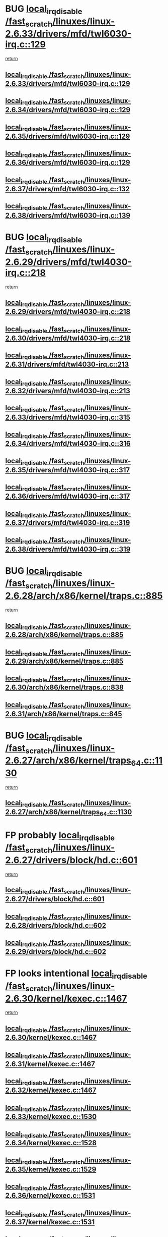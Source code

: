 * BUG [[view:/fast_scratch/linuxes/linux-2.6.33/drivers/mfd/twl6030-irq.c::face=ovl-face1::linb=129::colb=3::cole=20][local_irq_disable /fast_scratch/linuxes/linux-2.6.33/drivers/mfd/twl6030-irq.c::129]]
 [[view:/fast_scratch/linuxes/linux-2.6.33/drivers/mfd/twl6030-irq.c::face=ovl-face2::linb=138::colb=5::cole=11][return]]
** [[view:/fast_scratch/linuxes/linux-2.6.33/drivers/mfd/twl6030-irq.c::face=ovl-face1::linb=129::colb=3::cole=20][local_irq_disable /fast_scratch/linuxes/linux-2.6.33/drivers/mfd/twl6030-irq.c::129]]
** [[view:/fast_scratch/linuxes/linux-2.6.34/drivers/mfd/twl6030-irq.c::face=ovl-face1::linb=129::colb=3::cole=20][local_irq_disable /fast_scratch/linuxes/linux-2.6.34/drivers/mfd/twl6030-irq.c::129]]
** [[view:/fast_scratch/linuxes/linux-2.6.35/drivers/mfd/twl6030-irq.c::face=ovl-face1::linb=129::colb=3::cole=20][local_irq_disable /fast_scratch/linuxes/linux-2.6.35/drivers/mfd/twl6030-irq.c::129]]
** [[view:/fast_scratch/linuxes/linux-2.6.36/drivers/mfd/twl6030-irq.c::face=ovl-face1::linb=129::colb=3::cole=20][local_irq_disable /fast_scratch/linuxes/linux-2.6.36/drivers/mfd/twl6030-irq.c::129]]
** [[view:/fast_scratch/linuxes/linux-2.6.37/drivers/mfd/twl6030-irq.c::face=ovl-face1::linb=132::colb=3::cole=20][local_irq_disable /fast_scratch/linuxes/linux-2.6.37/drivers/mfd/twl6030-irq.c::132]]
** [[view:/fast_scratch/linuxes/linux-2.6.38/drivers/mfd/twl6030-irq.c::face=ovl-face1::linb=139::colb=3::cole=20][local_irq_disable /fast_scratch/linuxes/linux-2.6.38/drivers/mfd/twl6030-irq.c::139]]
* BUG [[view:/fast_scratch/linuxes/linux-2.6.29/drivers/mfd/twl4030-irq.c::face=ovl-face1::linb=218::colb=2::cole=19][local_irq_disable /fast_scratch/linuxes/linux-2.6.29/drivers/mfd/twl4030-irq.c::218]]
 [[view:/fast_scratch/linuxes/linux-2.6.29/drivers/mfd/twl4030-irq.c::face=ovl-face2::linb=228::colb=5::cole=11][return]]
** [[view:/fast_scratch/linuxes/linux-2.6.29/drivers/mfd/twl4030-irq.c::face=ovl-face1::linb=218::colb=2::cole=19][local_irq_disable /fast_scratch/linuxes/linux-2.6.29/drivers/mfd/twl4030-irq.c::218]]
** [[view:/fast_scratch/linuxes/linux-2.6.30/drivers/mfd/twl4030-irq.c::face=ovl-face1::linb=218::colb=2::cole=19][local_irq_disable /fast_scratch/linuxes/linux-2.6.30/drivers/mfd/twl4030-irq.c::218]]
** [[view:/fast_scratch/linuxes/linux-2.6.31/drivers/mfd/twl4030-irq.c::face=ovl-face1::linb=213::colb=2::cole=19][local_irq_disable /fast_scratch/linuxes/linux-2.6.31/drivers/mfd/twl4030-irq.c::213]]
** [[view:/fast_scratch/linuxes/linux-2.6.32/drivers/mfd/twl4030-irq.c::face=ovl-face1::linb=213::colb=2::cole=19][local_irq_disable /fast_scratch/linuxes/linux-2.6.32/drivers/mfd/twl4030-irq.c::213]]
** [[view:/fast_scratch/linuxes/linux-2.6.33/drivers/mfd/twl4030-irq.c::face=ovl-face1::linb=315::colb=2::cole=19][local_irq_disable /fast_scratch/linuxes/linux-2.6.33/drivers/mfd/twl4030-irq.c::315]]
** [[view:/fast_scratch/linuxes/linux-2.6.34/drivers/mfd/twl4030-irq.c::face=ovl-face1::linb=316::colb=2::cole=19][local_irq_disable /fast_scratch/linuxes/linux-2.6.34/drivers/mfd/twl4030-irq.c::316]]
** [[view:/fast_scratch/linuxes/linux-2.6.35/drivers/mfd/twl4030-irq.c::face=ovl-face1::linb=317::colb=2::cole=19][local_irq_disable /fast_scratch/linuxes/linux-2.6.35/drivers/mfd/twl4030-irq.c::317]]
** [[view:/fast_scratch/linuxes/linux-2.6.36/drivers/mfd/twl4030-irq.c::face=ovl-face1::linb=317::colb=2::cole=19][local_irq_disable /fast_scratch/linuxes/linux-2.6.36/drivers/mfd/twl4030-irq.c::317]]
** [[view:/fast_scratch/linuxes/linux-2.6.37/drivers/mfd/twl4030-irq.c::face=ovl-face1::linb=319::colb=2::cole=19][local_irq_disable /fast_scratch/linuxes/linux-2.6.37/drivers/mfd/twl4030-irq.c::319]]
** [[view:/fast_scratch/linuxes/linux-2.6.38/drivers/mfd/twl4030-irq.c::face=ovl-face1::linb=319::colb=2::cole=19][local_irq_disable /fast_scratch/linuxes/linux-2.6.38/drivers/mfd/twl4030-irq.c::319]]
* BUG [[view:/fast_scratch/linuxes/linux-2.6.28/arch/x86/kernel/traps.c::face=ovl-face1::linb=885::colb=2::cole=19][local_irq_disable /fast_scratch/linuxes/linux-2.6.28/arch/x86/kernel/traps.c::885]]
 [[view:/fast_scratch/linuxes/linux-2.6.28/arch/x86/kernel/traps.c::face=ovl-face2::linb=898::colb=2::cole=8][return]]
** [[view:/fast_scratch/linuxes/linux-2.6.28/arch/x86/kernel/traps.c::face=ovl-face1::linb=885::colb=2::cole=19][local_irq_disable /fast_scratch/linuxes/linux-2.6.28/arch/x86/kernel/traps.c::885]]
** [[view:/fast_scratch/linuxes/linux-2.6.29/arch/x86/kernel/traps.c::face=ovl-face1::linb=885::colb=2::cole=19][local_irq_disable /fast_scratch/linuxes/linux-2.6.29/arch/x86/kernel/traps.c::885]]
** [[view:/fast_scratch/linuxes/linux-2.6.30/arch/x86/kernel/traps.c::face=ovl-face1::linb=838::colb=2::cole=19][local_irq_disable /fast_scratch/linuxes/linux-2.6.30/arch/x86/kernel/traps.c::838]]
** [[view:/fast_scratch/linuxes/linux-2.6.31/arch/x86/kernel/traps.c::face=ovl-face1::linb=845::colb=2::cole=19][local_irq_disable /fast_scratch/linuxes/linux-2.6.31/arch/x86/kernel/traps.c::845]]
* BUG [[view:/fast_scratch/linuxes/linux-2.6.27/arch/x86/kernel/traps_64.c::face=ovl-face1::linb=1130::colb=2::cole=19][local_irq_disable /fast_scratch/linuxes/linux-2.6.27/arch/x86/kernel/traps_64.c::1130]]
 [[view:/fast_scratch/linuxes/linux-2.6.27/arch/x86/kernel/traps_64.c::face=ovl-face2::linb=1140::colb=2::cole=8][return]]
** [[view:/fast_scratch/linuxes/linux-2.6.27/arch/x86/kernel/traps_64.c::face=ovl-face1::linb=1130::colb=2::cole=19][local_irq_disable /fast_scratch/linuxes/linux-2.6.27/arch/x86/kernel/traps_64.c::1130]]
* FP probably [[view:/fast_scratch/linuxes/linux-2.6.27/drivers/block/hd.c::face=ovl-face1::linb=601::colb=2::cole=19][local_irq_disable /fast_scratch/linuxes/linux-2.6.27/drivers/block/hd.c::601]]
 [[view:/fast_scratch/linuxes/linux-2.6.27/drivers/block/hd.c::face=ovl-face2::linb=603::colb=2::cole=8][return]]
** [[view:/fast_scratch/linuxes/linux-2.6.27/drivers/block/hd.c::face=ovl-face1::linb=601::colb=2::cole=19][local_irq_disable /fast_scratch/linuxes/linux-2.6.27/drivers/block/hd.c::601]]
** [[view:/fast_scratch/linuxes/linux-2.6.28/drivers/block/hd.c::face=ovl-face1::linb=602::colb=2::cole=19][local_irq_disable /fast_scratch/linuxes/linux-2.6.28/drivers/block/hd.c::602]]
** [[view:/fast_scratch/linuxes/linux-2.6.29/drivers/block/hd.c::face=ovl-face1::linb=602::colb=2::cole=19][local_irq_disable /fast_scratch/linuxes/linux-2.6.29/drivers/block/hd.c::602]]
* FP looks intentional [[view:/fast_scratch/linuxes/linux-2.6.30/kernel/kexec.c::face=ovl-face1::linb=1467::colb=2::cole=19][local_irq_disable /fast_scratch/linuxes/linux-2.6.30/kernel/kexec.c::1467]]
 [[view:/fast_scratch/linuxes/linux-2.6.30/kernel/kexec.c::face=ovl-face2::linb=1503::colb=1::cole=7][return]]
** [[view:/fast_scratch/linuxes/linux-2.6.30/kernel/kexec.c::face=ovl-face1::linb=1467::colb=2::cole=19][local_irq_disable /fast_scratch/linuxes/linux-2.6.30/kernel/kexec.c::1467]]
** [[view:/fast_scratch/linuxes/linux-2.6.31/kernel/kexec.c::face=ovl-face1::linb=1467::colb=2::cole=19][local_irq_disable /fast_scratch/linuxes/linux-2.6.31/kernel/kexec.c::1467]]
** [[view:/fast_scratch/linuxes/linux-2.6.32/kernel/kexec.c::face=ovl-face1::linb=1467::colb=2::cole=19][local_irq_disable /fast_scratch/linuxes/linux-2.6.32/kernel/kexec.c::1467]]
** [[view:/fast_scratch/linuxes/linux-2.6.33/kernel/kexec.c::face=ovl-face1::linb=1530::colb=2::cole=19][local_irq_disable /fast_scratch/linuxes/linux-2.6.33/kernel/kexec.c::1530]]
** [[view:/fast_scratch/linuxes/linux-2.6.34/kernel/kexec.c::face=ovl-face1::linb=1528::colb=2::cole=19][local_irq_disable /fast_scratch/linuxes/linux-2.6.34/kernel/kexec.c::1528]]
** [[view:/fast_scratch/linuxes/linux-2.6.35/kernel/kexec.c::face=ovl-face1::linb=1529::colb=2::cole=19][local_irq_disable /fast_scratch/linuxes/linux-2.6.35/kernel/kexec.c::1529]]
** [[view:/fast_scratch/linuxes/linux-2.6.36/kernel/kexec.c::face=ovl-face1::linb=1531::colb=2::cole=19][local_irq_disable /fast_scratch/linuxes/linux-2.6.36/kernel/kexec.c::1531]]
** [[view:/fast_scratch/linuxes/linux-2.6.37/kernel/kexec.c::face=ovl-face1::linb=1531::colb=2::cole=19][local_irq_disable /fast_scratch/linuxes/linux-2.6.37/kernel/kexec.c::1531]]
** [[view:/fast_scratch/linuxes/linux-2.6.38/kernel/kexec.c::face=ovl-face1::linb=1531::colb=2::cole=19][local_irq_disable /fast_scratch/linuxes/linux-2.6.38/kernel/kexec.c::1531]]
** [[view:/fast_scratch/linuxes/linux-2.6.39/kernel/kexec.c::face=ovl-face1::linb=1533::colb=2::cole=19][local_irq_disable /fast_scratch/linuxes/linux-2.6.39/kernel/kexec.c::1533]]
** [[view:/fast_scratch/linuxes/linux-3.0/kernel/kexec.c::face=ovl-face1::linb=1533::colb=2::cole=19][local_irq_disable /fast_scratch/linuxes/linux-3.0/kernel/kexec.c::1533]]
* FP looks intentional [[view:/fast_scratch/linuxes/linux-2.6.27/kernel/kexec.c::face=ovl-face1::linb=1455::colb=2::cole=19][local_irq_disable /fast_scratch/linuxes/linux-2.6.27/kernel/kexec.c::1455]]
 [[view:/fast_scratch/linuxes/linux-2.6.27/kernel/kexec.c::face=ovl-face2::linb=1496::colb=1::cole=7][return]]
** [[view:/fast_scratch/linuxes/linux-2.6.27/kernel/kexec.c::face=ovl-face1::linb=1455::colb=2::cole=19][local_irq_disable /fast_scratch/linuxes/linux-2.6.27/kernel/kexec.c::1455]]
** [[view:/fast_scratch/linuxes/linux-2.6.28/kernel/kexec.c::face=ovl-face1::linb=1458::colb=2::cole=19][local_irq_disable /fast_scratch/linuxes/linux-2.6.28/kernel/kexec.c::1458]]
** [[view:/fast_scratch/linuxes/linux-2.6.29/kernel/kexec.c::face=ovl-face1::linb=1457::colb=2::cole=19][local_irq_disable /fast_scratch/linuxes/linux-2.6.29/kernel/kexec.c::1457]]
* FP looks intentional [[view:/fast_scratch/linuxes/linux-2.6.24/arch/x86/kernel/apm_32.c::face=ovl-face1::linb=545::colb=2::cole=19][local_irq_disable /fast_scratch/linuxes/linux-2.6.24/arch/x86/kernel/apm_32.c::545]]
 [[view:/fast_scratch/linuxes/linux-2.6.24/arch/x86/kernel/apm_32.c::face=ovl-face2::linb=547::colb=1::cole=7][return]]
** [[view:/fast_scratch/linuxes/linux-2.6.24/arch/x86/kernel/apm_32.c::face=ovl-face1::linb=545::colb=2::cole=19][local_irq_disable /fast_scratch/linuxes/linux-2.6.24/arch/x86/kernel/apm_32.c::545]]
** [[view:/fast_scratch/linuxes/linux-2.6.25/arch/x86/kernel/apm_32.c::face=ovl-face1::linb=545::colb=2::cole=19][local_irq_disable /fast_scratch/linuxes/linux-2.6.25/arch/x86/kernel/apm_32.c::545]]
** [[view:/fast_scratch/linuxes/linux-2.6.26/arch/x86/kernel/apm_32.c::face=ovl-face1::linb=545::colb=2::cole=19][local_irq_disable /fast_scratch/linuxes/linux-2.6.26/arch/x86/kernel/apm_32.c::545]]
** [[view:/fast_scratch/linuxes/linux-2.6.27/arch/x86/kernel/apm_32.c::face=ovl-face1::linb=547::colb=2::cole=19][local_irq_disable /fast_scratch/linuxes/linux-2.6.27/arch/x86/kernel/apm_32.c::547]]
** [[view:/fast_scratch/linuxes/linux-2.6.28/arch/x86/kernel/apm_32.c::face=ovl-face1::linb=546::colb=2::cole=19][local_irq_disable /fast_scratch/linuxes/linux-2.6.28/arch/x86/kernel/apm_32.c::546]]
** [[view:/fast_scratch/linuxes/linux-2.6.29/arch/x86/kernel/apm_32.c::face=ovl-face1::linb=542::colb=2::cole=19][local_irq_disable /fast_scratch/linuxes/linux-2.6.29/arch/x86/kernel/apm_32.c::542]]
** [[view:/fast_scratch/linuxes/linux-2.6.30/arch/x86/kernel/apm_32.c::face=ovl-face1::linb=513::colb=2::cole=19][local_irq_disable /fast_scratch/linuxes/linux-2.6.30/arch/x86/kernel/apm_32.c::513]]
** [[view:/fast_scratch/linuxes/linux-2.6.31/arch/x86/kernel/apm_32.c::face=ovl-face1::linb=513::colb=2::cole=19][local_irq_disable /fast_scratch/linuxes/linux-2.6.31/arch/x86/kernel/apm_32.c::513]]
** [[view:/fast_scratch/linuxes/linux-2.6.32/arch/x86/kernel/apm_32.c::face=ovl-face1::linb=521::colb=2::cole=19][local_irq_disable /fast_scratch/linuxes/linux-2.6.32/arch/x86/kernel/apm_32.c::521]]
** [[view:/fast_scratch/linuxes/linux-2.6.33/arch/x86/kernel/apm_32.c::face=ovl-face1::linb=521::colb=2::cole=19][local_irq_disable /fast_scratch/linuxes/linux-2.6.33/arch/x86/kernel/apm_32.c::521]]
** [[view:/fast_scratch/linuxes/linux-2.6.34/arch/x86/kernel/apm_32.c::face=ovl-face1::linb=521::colb=2::cole=19][local_irq_disable /fast_scratch/linuxes/linux-2.6.34/arch/x86/kernel/apm_32.c::521]]
** [[view:/fast_scratch/linuxes/linux-2.6.35/arch/x86/kernel/apm_32.c::face=ovl-face1::linb=521::colb=2::cole=19][local_irq_disable /fast_scratch/linuxes/linux-2.6.35/arch/x86/kernel/apm_32.c::521]]
** [[view:/fast_scratch/linuxes/linux-2.6.36/arch/x86/kernel/apm_32.c::face=ovl-face1::linb=521::colb=2::cole=19][local_irq_disable /fast_scratch/linuxes/linux-2.6.36/arch/x86/kernel/apm_32.c::521]]
** [[view:/fast_scratch/linuxes/linux-2.6.37/arch/x86/kernel/apm_32.c::face=ovl-face1::linb=521::colb=2::cole=19][local_irq_disable /fast_scratch/linuxes/linux-2.6.37/arch/x86/kernel/apm_32.c::521]]
** [[view:/fast_scratch/linuxes/linux-2.6.38/arch/x86/kernel/apm_32.c::face=ovl-face1::linb=521::colb=2::cole=19][local_irq_disable /fast_scratch/linuxes/linux-2.6.38/arch/x86/kernel/apm_32.c::521]]
** [[view:/fast_scratch/linuxes/linux-2.6.39/arch/x86/kernel/apm_32.c::face=ovl-face1::linb=523::colb=2::cole=19][local_irq_disable /fast_scratch/linuxes/linux-2.6.39/arch/x86/kernel/apm_32.c::523]]
** [[view:/fast_scratch/linuxes/linux-3.0/arch/x86/kernel/apm_32.c::face=ovl-face1::linb=524::colb=2::cole=19][local_irq_disable /fast_scratch/linuxes/linux-3.0/arch/x86/kernel/apm_32.c::524]]
* FP probably intentional [[view:/fast_scratch/linuxes/linux-2.6.25/mm/slub.c::face=ovl-face1::linb=1548::colb=3::cole=20][local_irq_disable /fast_scratch/linuxes/linux-2.6.25/mm/slub.c::1548]]
 [[view:/fast_scratch/linuxes/linux-2.6.25/mm/slub.c::face=ovl-face2::linb=1549::colb=2::cole=8][return]]
** [[view:/fast_scratch/linuxes/linux-2.6.25/mm/slub.c::face=ovl-face1::linb=1548::colb=3::cole=20][local_irq_disable /fast_scratch/linuxes/linux-2.6.25/mm/slub.c::1548]]
* FP probably intentional [[view:/fast_scratch/linuxes/linux-2.6.24/mm/slub.c::face=ovl-face1::linb=1508::colb=2::cole=19][local_irq_disable /fast_scratch/linuxes/linux-2.6.24/mm/slub.c::1508]]
 [[view:/fast_scratch/linuxes/linux-2.6.24/mm/slub.c::face=ovl-face2::linb=1529::colb=1::cole=7][return]]
 [[view:/fast_scratch/linuxes/linux-2.6.24/mm/slub.c::face=ovl-face2::linb=1519::colb=1::cole=7][return]]
 [[view:/fast_scratch/linuxes/linux-2.6.24/mm/slub.c::face=ovl-face2::linb=1529::colb=1::cole=7][return]]
 [[view:/fast_scratch/linuxes/linux-2.6.24/mm/slub.c::face=ovl-face2::linb=1519::colb=1::cole=7][return]]
 [[view:/fast_scratch/linuxes/linux-2.6.24/mm/slub.c::face=ovl-face2::linb=1490::colb=1::cole=7][return]]
 [[view:/fast_scratch/linuxes/linux-2.6.24/mm/slub.c::face=ovl-face2::linb=1529::colb=1::cole=7][return]]
 [[view:/fast_scratch/linuxes/linux-2.6.24/mm/slub.c::face=ovl-face2::linb=1490::colb=1::cole=7][return]]
 [[view:/fast_scratch/linuxes/linux-2.6.24/mm/slub.c::face=ovl-face2::linb=1519::colb=1::cole=7][return]]
 [[view:/fast_scratch/linuxes/linux-2.6.24/mm/slub.c::face=ovl-face2::linb=1529::colb=1::cole=7][return]]
 [[view:/fast_scratch/linuxes/linux-2.6.24/mm/slub.c::face=ovl-face2::linb=1490::colb=1::cole=7][return]]
 [[view:/fast_scratch/linuxes/linux-2.6.24/mm/slub.c::face=ovl-face2::linb=1519::colb=1::cole=7][return]]
 [[view:/fast_scratch/linuxes/linux-2.6.24/mm/slub.c::face=ovl-face2::linb=1490::colb=1::cole=7][return]]
** [[view:/fast_scratch/linuxes/linux-2.6.24/mm/slub.c::face=ovl-face1::linb=1508::colb=2::cole=19][local_irq_disable /fast_scratch/linuxes/linux-2.6.24/mm/slub.c::1508]]
** [[view:/fast_scratch/linuxes/linux-2.6.25/mm/slub.c::face=ovl-face1::linb=1518::colb=2::cole=19][local_irq_disable /fast_scratch/linuxes/linux-2.6.25/mm/slub.c::1518]]
** [[view:/fast_scratch/linuxes/linux-2.6.26/mm/slub.c::face=ovl-face1::linb=1592::colb=2::cole=19][local_irq_disable /fast_scratch/linuxes/linux-2.6.26/mm/slub.c::1592]]
** [[view:/fast_scratch/linuxes/linux-2.6.27/mm/slub.c::face=ovl-face1::linb=1552::colb=2::cole=19][local_irq_disable /fast_scratch/linuxes/linux-2.6.27/mm/slub.c::1552]]
** [[view:/fast_scratch/linuxes/linux-2.6.28/mm/slub.c::face=ovl-face1::linb=1553::colb=2::cole=19][local_irq_disable /fast_scratch/linuxes/linux-2.6.28/mm/slub.c::1553]]
** [[view:/fast_scratch/linuxes/linux-2.6.29/mm/slub.c::face=ovl-face1::linb=1558::colb=2::cole=19][local_irq_disable /fast_scratch/linuxes/linux-2.6.29/mm/slub.c::1558]]
** [[view:/fast_scratch/linuxes/linux-2.6.30/mm/slub.c::face=ovl-face1::linb=1556::colb=2::cole=19][local_irq_disable /fast_scratch/linuxes/linux-2.6.30/mm/slub.c::1556]]
** [[view:/fast_scratch/linuxes/linux-2.6.31/mm/slub.c::face=ovl-face1::linb=1651::colb=2::cole=19][local_irq_disable /fast_scratch/linuxes/linux-2.6.31/mm/slub.c::1651]]
** [[view:/fast_scratch/linuxes/linux-2.6.32/mm/slub.c::face=ovl-face1::linb=1673::colb=2::cole=19][local_irq_disable /fast_scratch/linuxes/linux-2.6.32/mm/slub.c::1673]]
** [[view:/fast_scratch/linuxes/linux-2.6.33/mm/slub.c::face=ovl-face1::linb=1673::colb=2::cole=19][local_irq_disable /fast_scratch/linuxes/linux-2.6.33/mm/slub.c::1673]]
** [[view:/fast_scratch/linuxes/linux-2.6.34/mm/slub.c::face=ovl-face1::linb=1660::colb=2::cole=19][local_irq_disable /fast_scratch/linuxes/linux-2.6.34/mm/slub.c::1660]]
** [[view:/fast_scratch/linuxes/linux-2.6.35/mm/slub.c::face=ovl-face1::linb=1656::colb=2::cole=19][local_irq_disable /fast_scratch/linuxes/linux-2.6.35/mm/slub.c::1656]]
** [[view:/fast_scratch/linuxes/linux-2.6.36/mm/slub.c::face=ovl-face1::linb=1656::colb=2::cole=19][local_irq_disable /fast_scratch/linuxes/linux-2.6.36/mm/slub.c::1656]]
** [[view:/fast_scratch/linuxes/linux-2.6.37/mm/slub.c::face=ovl-face1::linb=1700::colb=2::cole=19][local_irq_disable /fast_scratch/linuxes/linux-2.6.37/mm/slub.c::1700]]
** [[view:/fast_scratch/linuxes/linux-2.6.38/mm/slub.c::face=ovl-face1::linb=1702::colb=2::cole=19][local_irq_disable /fast_scratch/linuxes/linux-2.6.38/mm/slub.c::1702]]
** [[view:/fast_scratch/linuxes/linux-2.6.39/mm/slub.c::face=ovl-face1::linb=1847::colb=2::cole=19][local_irq_disable /fast_scratch/linuxes/linux-2.6.39/mm/slub.c::1847]]
** [[view:/fast_scratch/linuxes/linux-3.0/mm/slub.c::face=ovl-face1::linb=1859::colb=2::cole=19][local_irq_disable /fast_scratch/linuxes/linux-3.0/mm/slub.c::1859]]
* FP [[view:/fast_scratch/linuxes/linux-2.6.22/mm/slub.c::face=ovl-face1::linb=1060::colb=2::cole=19][local_irq_disable /fast_scratch/linuxes/linux-2.6.22/mm/slub.c::1060]]
 [[view:/fast_scratch/linuxes/linux-2.6.22/mm/slub.c::face=ovl-face2::linb=1061::colb=1::cole=7][return]]
** [[view:/fast_scratch/linuxes/linux-2.6.22/mm/slub.c::face=ovl-face1::linb=1060::colb=2::cole=19][local_irq_disable /fast_scratch/linuxes/linux-2.6.22/mm/slub.c::1060]]
** [[view:/fast_scratch/linuxes/linux-2.6.23/mm/slub.c::face=ovl-face1::linb=1130::colb=2::cole=19][local_irq_disable /fast_scratch/linuxes/linux-2.6.23/mm/slub.c::1130]]
* FP [[view:/fast_scratch/linuxes/linux-2.6.19/arch/i386/kernel/apm.c::face=ovl-face1::linb=552::colb=2::cole=19][local_irq_disable /fast_scratch/linuxes/linux-2.6.19/arch/i386/kernel/apm.c::552]]
 [[view:/fast_scratch/linuxes/linux-2.6.19/arch/i386/kernel/apm.c::face=ovl-face2::linb=554::colb=1::cole=7][return]]
** [[view:/fast_scratch/linuxes/linux-2.6.19/arch/i386/kernel/apm.c::face=ovl-face1::linb=552::colb=2::cole=19][local_irq_disable /fast_scratch/linuxes/linux-2.6.19/arch/i386/kernel/apm.c::552]]
** [[view:/fast_scratch/linuxes/linux-2.6.20/arch/i386/kernel/apm.c::face=ovl-face1::linb=553::colb=2::cole=19][local_irq_disable /fast_scratch/linuxes/linux-2.6.20/arch/i386/kernel/apm.c::553]]
** [[view:/fast_scratch/linuxes/linux-2.6.21/arch/i386/kernel/apm.c::face=ovl-face1::linb=553::colb=2::cole=19][local_irq_disable /fast_scratch/linuxes/linux-2.6.21/arch/i386/kernel/apm.c::553]]
** [[view:/fast_scratch/linuxes/linux-2.6.22/arch/i386/kernel/apm.c::face=ovl-face1::linb=544::colb=2::cole=19][local_irq_disable /fast_scratch/linuxes/linux-2.6.22/arch/i386/kernel/apm.c::544]]
** [[view:/fast_scratch/linuxes/linux-2.6.23/arch/i386/kernel/apm.c::face=ovl-face1::linb=545::colb=2::cole=19][local_irq_disable /fast_scratch/linuxes/linux-2.6.23/arch/i386/kernel/apm.c::545]]
* FP probably [[view:/fast_scratch/linuxes/linux-2.6.13/arch/ppc64/kernel/pSeries_setup.c::face=ovl-face1::linb=544::colb=3::cole=20][local_irq_disable /fast_scratch/linuxes/linux-2.6.13/arch/ppc64/kernel/pSeries_setup.c::544]]
 [[view:/fast_scratch/linuxes/linux-2.6.13/arch/ppc64/kernel/pSeries_setup.c::face=ovl-face2::linb=574::colb=1::cole=7][return]]
** [[view:/fast_scratch/linuxes/linux-2.6.13/arch/ppc64/kernel/pSeries_setup.c::face=ovl-face1::linb=544::colb=3::cole=20][local_irq_disable /fast_scratch/linuxes/linux-2.6.13/arch/ppc64/kernel/pSeries_setup.c::544]]
** [[view:/fast_scratch/linuxes/linux-2.6.14/arch/ppc64/kernel/pSeries_setup.c::face=ovl-face1::linb=560::colb=3::cole=20][local_irq_disable /fast_scratch/linuxes/linux-2.6.14/arch/ppc64/kernel/pSeries_setup.c::560]]
* FP probably intentional [[view:/fast_scratch/linuxes/linux-2.6.11/drivers/acpi/processor_idle.c::face=ovl-face1::linb=182::colb=1::cole=18][local_irq_disable /fast_scratch/linuxes/linux-2.6.11/drivers/acpi/processor_idle.c::182]]
 [[view:/fast_scratch/linuxes/linux-2.6.11/drivers/acpi/processor_idle.c::face=ovl-face2::linb=396::colb=1::cole=7][return]]
 [[view:/fast_scratch/linuxes/linux-2.6.11/drivers/acpi/processor_idle.c::face=ovl-face2::linb=388::colb=1::cole=7][return]]
** [[view:/fast_scratch/linuxes/linux-2.6.11/drivers/acpi/processor_idle.c::face=ovl-face1::linb=182::colb=1::cole=18][local_irq_disable /fast_scratch/linuxes/linux-2.6.11/drivers/acpi/processor_idle.c::182]]
** [[view:/fast_scratch/linuxes/linux-2.6.12/drivers/acpi/processor_idle.c::face=ovl-face1::linb=182::colb=1::cole=18][local_irq_disable /fast_scratch/linuxes/linux-2.6.12/drivers/acpi/processor_idle.c::182]]
** [[view:/fast_scratch/linuxes/linux-2.6.13/drivers/acpi/processor_idle.c::face=ovl-face1::linb=189::colb=1::cole=18][local_irq_disable /fast_scratch/linuxes/linux-2.6.13/drivers/acpi/processor_idle.c::189]]
** [[view:/fast_scratch/linuxes/linux-2.6.14/drivers/acpi/processor_idle.c::face=ovl-face1::linb=187::colb=1::cole=18][local_irq_disable /fast_scratch/linuxes/linux-2.6.14/drivers/acpi/processor_idle.c::187]]
** [[view:/fast_scratch/linuxes/linux-2.6.15/drivers/acpi/processor_idle.c::face=ovl-face1::linb=197::colb=1::cole=18][local_irq_disable /fast_scratch/linuxes/linux-2.6.15/drivers/acpi/processor_idle.c::197]]
** [[view:/fast_scratch/linuxes/linux-2.6.16/drivers/acpi/processor_idle.c::face=ovl-face1::linb=234::colb=1::cole=18][local_irq_disable /fast_scratch/linuxes/linux-2.6.16/drivers/acpi/processor_idle.c::234]]
** [[view:/fast_scratch/linuxes/linux-2.6.17/drivers/acpi/processor_idle.c::face=ovl-face1::linb=234::colb=1::cole=18][local_irq_disable /fast_scratch/linuxes/linux-2.6.17/drivers/acpi/processor_idle.c::234]]
** [[view:/fast_scratch/linuxes/linux-2.6.18/drivers/acpi/processor_idle.c::face=ovl-face1::linb=237::colb=1::cole=18][local_irq_disable /fast_scratch/linuxes/linux-2.6.18/drivers/acpi/processor_idle.c::237]]
** [[view:/fast_scratch/linuxes/linux-2.6.19/drivers/acpi/processor_idle.c::face=ovl-face1::linb=255::colb=1::cole=18][local_irq_disable /fast_scratch/linuxes/linux-2.6.19/drivers/acpi/processor_idle.c::255]]
** [[view:/fast_scratch/linuxes/linux-2.6.20/drivers/acpi/processor_idle.c::face=ovl-face1::linb=259::colb=1::cole=18][local_irq_disable /fast_scratch/linuxes/linux-2.6.20/drivers/acpi/processor_idle.c::259]]
** [[view:/fast_scratch/linuxes/linux-2.6.21/drivers/acpi/processor_idle.c::face=ovl-face1::linb=351::colb=1::cole=18][local_irq_disable /fast_scratch/linuxes/linux-2.6.21/drivers/acpi/processor_idle.c::351]]
** [[view:/fast_scratch/linuxes/linux-2.6.22/drivers/acpi/processor_idle.c::face=ovl-face1::linb=339::colb=1::cole=18][local_irq_disable /fast_scratch/linuxes/linux-2.6.22/drivers/acpi/processor_idle.c::339]]
** [[view:/fast_scratch/linuxes/linux-2.6.23/drivers/acpi/processor_idle.c::face=ovl-face1::linb=357::colb=1::cole=18][local_irq_disable /fast_scratch/linuxes/linux-2.6.23/drivers/acpi/processor_idle.c::357]]
** [[view:/fast_scratch/linuxes/linux-2.6.24/drivers/acpi/processor_idle.c::face=ovl-face1::linb=373::colb=1::cole=18][local_irq_disable /fast_scratch/linuxes/linux-2.6.24/drivers/acpi/processor_idle.c::373]]
** [[view:/fast_scratch/linuxes/linux-2.6.25/drivers/acpi/processor_idle.c::face=ovl-face1::linb=402::colb=1::cole=18][local_irq_disable /fast_scratch/linuxes/linux-2.6.25/drivers/acpi/processor_idle.c::402]]
** [[view:/fast_scratch/linuxes/linux-2.6.26/drivers/acpi/processor_idle.c::face=ovl-face1::linb=402::colb=1::cole=18][local_irq_disable /fast_scratch/linuxes/linux-2.6.26/drivers/acpi/processor_idle.c::402]]
** [[view:/fast_scratch/linuxes/linux-2.6.27/drivers/acpi/processor_idle.c::face=ovl-face1::linb=406::colb=1::cole=18][local_irq_disable /fast_scratch/linuxes/linux-2.6.27/drivers/acpi/processor_idle.c::406]]
** [[view:/fast_scratch/linuxes/linux-2.6.28/drivers/acpi/processor_idle.c::face=ovl-face1::linb=405::colb=1::cole=18][local_irq_disable /fast_scratch/linuxes/linux-2.6.28/drivers/acpi/processor_idle.c::405]]
* FP looks intentional [[view:/fast_scratch/linuxes/linux-2.6.9/arch/ppc64/kernel/idle.c::face=ovl-face1::linb=196::colb=5::cole=22][local_irq_disable /fast_scratch/linuxes/linux-2.6.9/arch/ppc64/kernel/idle.c::196]]
 [[view:/fast_scratch/linuxes/linux-2.6.9/arch/ppc64/kernel/idle.c::face=ovl-face2::linb=239::colb=1::cole=7][return]]
** [[view:/fast_scratch/linuxes/linux-2.6.9/arch/ppc64/kernel/idle.c::face=ovl-face1::linb=196::colb=5::cole=22][local_irq_disable /fast_scratch/linuxes/linux-2.6.9/arch/ppc64/kernel/idle.c::196]]
** [[view:/fast_scratch/linuxes/linux-2.6.10/arch/ppc64/kernel/idle.c::face=ovl-face1::linb=197::colb=5::cole=22][local_irq_disable /fast_scratch/linuxes/linux-2.6.10/arch/ppc64/kernel/idle.c::197]]
** [[view:/fast_scratch/linuxes/linux-2.6.11/arch/ppc64/kernel/idle.c::face=ovl-face1::linb=198::colb=5::cole=22][local_irq_disable /fast_scratch/linuxes/linux-2.6.11/arch/ppc64/kernel/idle.c::198]]
** [[view:/fast_scratch/linuxes/linux-2.6.12/arch/ppc64/kernel/idle.c::face=ovl-face1::linb=196::colb=5::cole=22][local_irq_disable /fast_scratch/linuxes/linux-2.6.12/arch/ppc64/kernel/idle.c::196]]
* FP looks intentional [[view:/fast_scratch/linuxes/linux-2.6.9/arch/ppc64/kernel/idle.c::face=ovl-face1::linb=255::colb=3::cole=20][local_irq_disable /fast_scratch/linuxes/linux-2.6.9/arch/ppc64/kernel/idle.c::255]]
 [[view:/fast_scratch/linuxes/linux-2.6.9/arch/ppc64/kernel/idle.c::face=ovl-face2::linb=281::colb=1::cole=7][return]]
** [[view:/fast_scratch/linuxes/linux-2.6.9/arch/ppc64/kernel/idle.c::face=ovl-face1::linb=255::colb=3::cole=20][local_irq_disable /fast_scratch/linuxes/linux-2.6.9/arch/ppc64/kernel/idle.c::255]]
** [[view:/fast_scratch/linuxes/linux-2.6.10/arch/ppc64/kernel/idle.c::face=ovl-face1::linb=256::colb=3::cole=20][local_irq_disable /fast_scratch/linuxes/linux-2.6.10/arch/ppc64/kernel/idle.c::256]]
** [[view:/fast_scratch/linuxes/linux-2.6.11/arch/ppc64/kernel/idle.c::face=ovl-face1::linb=257::colb=3::cole=20][local_irq_disable /fast_scratch/linuxes/linux-2.6.11/arch/ppc64/kernel/idle.c::257]]
** [[view:/fast_scratch/linuxes/linux-2.6.12/arch/ppc64/kernel/idle.c::face=ovl-face1::linb=255::colb=3::cole=20][local_irq_disable /fast_scratch/linuxes/linux-2.6.12/arch/ppc64/kernel/idle.c::255]]
* FP values [[view:/fast_scratch/linuxes/linux-2.6.4/kernel/stop_machine.c::face=ovl-face1::linb=42::colb=3::cole=20][local_irq_disable /fast_scratch/linuxes/linux-2.6.4/kernel/stop_machine.c::42]]
 [[view:/fast_scratch/linuxes/linux-2.6.4/kernel/stop_machine.c::face=ovl-face2::linb=67::colb=1::cole=7][return]]
** [[view:/fast_scratch/linuxes/linux-2.6.4/kernel/stop_machine.c::face=ovl-face1::linb=42::colb=3::cole=20][local_irq_disable /fast_scratch/linuxes/linux-2.6.4/kernel/stop_machine.c::42]]
** [[view:/fast_scratch/linuxes/linux-2.6.5/kernel/stop_machine.c::face=ovl-face1::linb=42::colb=3::cole=20][local_irq_disable /fast_scratch/linuxes/linux-2.6.5/kernel/stop_machine.c::42]]
** [[view:/fast_scratch/linuxes/linux-2.6.6/kernel/stop_machine.c::face=ovl-face1::linb=42::colb=3::cole=20][local_irq_disable /fast_scratch/linuxes/linux-2.6.6/kernel/stop_machine.c::42]]
** [[view:/fast_scratch/linuxes/linux-2.6.7/kernel/stop_machine.c::face=ovl-face1::linb=42::colb=3::cole=20][local_irq_disable /fast_scratch/linuxes/linux-2.6.7/kernel/stop_machine.c::42]]
** [[view:/fast_scratch/linuxes/linux-2.6.8/kernel/stop_machine.c::face=ovl-face1::linb=42::colb=3::cole=20][local_irq_disable /fast_scratch/linuxes/linux-2.6.8/kernel/stop_machine.c::42]]
** [[view:/fast_scratch/linuxes/linux-2.6.9/kernel/stop_machine.c::face=ovl-face1::linb=42::colb=3::cole=20][local_irq_disable /fast_scratch/linuxes/linux-2.6.9/kernel/stop_machine.c::42]]
** [[view:/fast_scratch/linuxes/linux-2.6.10/kernel/stop_machine.c::face=ovl-face1::linb=42::colb=3::cole=20][local_irq_disable /fast_scratch/linuxes/linux-2.6.10/kernel/stop_machine.c::42]]
** [[view:/fast_scratch/linuxes/linux-2.6.11/kernel/stop_machine.c::face=ovl-face1::linb=42::colb=3::cole=20][local_irq_disable /fast_scratch/linuxes/linux-2.6.11/kernel/stop_machine.c::42]]
** [[view:/fast_scratch/linuxes/linux-2.6.12/kernel/stop_machine.c::face=ovl-face1::linb=43::colb=3::cole=20][local_irq_disable /fast_scratch/linuxes/linux-2.6.12/kernel/stop_machine.c::43]]
** [[view:/fast_scratch/linuxes/linux-2.6.13/kernel/stop_machine.c::face=ovl-face1::linb=43::colb=3::cole=20][local_irq_disable /fast_scratch/linuxes/linux-2.6.13/kernel/stop_machine.c::43]]
** [[view:/fast_scratch/linuxes/linux-2.6.14/kernel/stop_machine.c::face=ovl-face1::linb=43::colb=3::cole=20][local_irq_disable /fast_scratch/linuxes/linux-2.6.14/kernel/stop_machine.c::43]]
** [[view:/fast_scratch/linuxes/linux-2.6.15/kernel/stop_machine.c::face=ovl-face1::linb=43::colb=3::cole=20][local_irq_disable /fast_scratch/linuxes/linux-2.6.15/kernel/stop_machine.c::43]]
** [[view:/fast_scratch/linuxes/linux-2.6.16/kernel/stop_machine.c::face=ovl-face1::linb=43::colb=3::cole=20][local_irq_disable /fast_scratch/linuxes/linux-2.6.16/kernel/stop_machine.c::43]]
** [[view:/fast_scratch/linuxes/linux-2.6.17/kernel/stop_machine.c::face=ovl-face1::linb=43::colb=3::cole=20][local_irq_disable /fast_scratch/linuxes/linux-2.6.17/kernel/stop_machine.c::43]]
** [[view:/fast_scratch/linuxes/linux-2.6.18/kernel/stop_machine.c::face=ovl-face1::linb=43::colb=3::cole=20][local_irq_disable /fast_scratch/linuxes/linux-2.6.18/kernel/stop_machine.c::43]]
** [[view:/fast_scratch/linuxes/linux-2.6.19/kernel/stop_machine.c::face=ovl-face1::linb=46::colb=3::cole=20][local_irq_disable /fast_scratch/linuxes/linux-2.6.19/kernel/stop_machine.c::46]]
** [[view:/fast_scratch/linuxes/linux-2.6.20/kernel/stop_machine.c::face=ovl-face1::linb=46::colb=3::cole=20][local_irq_disable /fast_scratch/linuxes/linux-2.6.20/kernel/stop_machine.c::46]]
** [[view:/fast_scratch/linuxes/linux-2.6.21/kernel/stop_machine.c::face=ovl-face1::linb=46::colb=3::cole=20][local_irq_disable /fast_scratch/linuxes/linux-2.6.21/kernel/stop_machine.c::46]]
** [[view:/fast_scratch/linuxes/linux-2.6.22/kernel/stop_machine.c::face=ovl-face1::linb=49::colb=3::cole=20][local_irq_disable /fast_scratch/linuxes/linux-2.6.22/kernel/stop_machine.c::49]]
** [[view:/fast_scratch/linuxes/linux-2.6.23/kernel/stop_machine.c::face=ovl-face1::linb=49::colb=3::cole=20][local_irq_disable /fast_scratch/linuxes/linux-2.6.23/kernel/stop_machine.c::49]]
** [[view:/fast_scratch/linuxes/linux-2.6.24/kernel/stop_machine.c::face=ovl-face1::linb=49::colb=3::cole=20][local_irq_disable /fast_scratch/linuxes/linux-2.6.24/kernel/stop_machine.c::49]]
** [[view:/fast_scratch/linuxes/linux-2.6.25/kernel/stop_machine.c::face=ovl-face1::linb=48::colb=3::cole=20][local_irq_disable /fast_scratch/linuxes/linux-2.6.25/kernel/stop_machine.c::48]]
** [[view:/fast_scratch/linuxes/linux-2.6.26/kernel/stop_machine.c::face=ovl-face1::linb=47::colb=3::cole=20][local_irq_disable /fast_scratch/linuxes/linux-2.6.26/kernel/stop_machine.c::47]]
* BUG [[view:/fast_scratch/linuxes/linux-2.6.3/arch/ppc/kernel/smp-tbsync.c::face=ovl-face1::linb=52::colb=1::cole=18][local_irq_disable /fast_scratch/linuxes/linux-2.6.3/arch/ppc/kernel/smp-tbsync.c::52]]
 [[view:/fast_scratch/linuxes/linux-2.6.3/arch/ppc/kernel/smp-tbsync.c::face=ovl-face2::linb=68::colb=3::cole=9][return]]
** [[view:/fast_scratch/linuxes/linux-2.6.3/arch/ppc/kernel/smp-tbsync.c::face=ovl-face1::linb=52::colb=1::cole=18][local_irq_disable /fast_scratch/linuxes/linux-2.6.3/arch/ppc/kernel/smp-tbsync.c::52]]
** [[view:/fast_scratch/linuxes/linux-2.6.4/arch/ppc/kernel/smp-tbsync.c::face=ovl-face1::linb=52::colb=1::cole=18][local_irq_disable /fast_scratch/linuxes/linux-2.6.4/arch/ppc/kernel/smp-tbsync.c::52]]
** [[view:/fast_scratch/linuxes/linux-2.6.5/arch/ppc/kernel/smp-tbsync.c::face=ovl-face1::linb=52::colb=1::cole=18][local_irq_disable /fast_scratch/linuxes/linux-2.6.5/arch/ppc/kernel/smp-tbsync.c::52]]
** [[view:/fast_scratch/linuxes/linux-2.6.6/arch/ppc/kernel/smp-tbsync.c::face=ovl-face1::linb=52::colb=1::cole=18][local_irq_disable /fast_scratch/linuxes/linux-2.6.6/arch/ppc/kernel/smp-tbsync.c::52]]
** [[view:/fast_scratch/linuxes/linux-2.6.7/arch/ppc/kernel/smp-tbsync.c::face=ovl-face1::linb=52::colb=1::cole=18][local_irq_disable /fast_scratch/linuxes/linux-2.6.7/arch/ppc/kernel/smp-tbsync.c::52]]
** [[view:/fast_scratch/linuxes/linux-2.6.8/arch/ppc/kernel/smp-tbsync.c::face=ovl-face1::linb=52::colb=1::cole=18][local_irq_disable /fast_scratch/linuxes/linux-2.6.8/arch/ppc/kernel/smp-tbsync.c::52]]
** [[view:/fast_scratch/linuxes/linux-2.6.9/arch/ppc/kernel/smp-tbsync.c::face=ovl-face1::linb=52::colb=1::cole=18][local_irq_disable /fast_scratch/linuxes/linux-2.6.9/arch/ppc/kernel/smp-tbsync.c::52]]
** [[view:/fast_scratch/linuxes/linux-2.6.10/arch/ppc/kernel/smp-tbsync.c::face=ovl-face1::linb=52::colb=1::cole=18][local_irq_disable /fast_scratch/linuxes/linux-2.6.10/arch/ppc/kernel/smp-tbsync.c::52]]
** [[view:/fast_scratch/linuxes/linux-2.6.11/arch/ppc/kernel/smp-tbsync.c::face=ovl-face1::linb=52::colb=1::cole=18][local_irq_disable /fast_scratch/linuxes/linux-2.6.11/arch/ppc/kernel/smp-tbsync.c::52]]
** [[view:/fast_scratch/linuxes/linux-2.6.12/arch/ppc/kernel/smp-tbsync.c::face=ovl-face1::linb=52::colb=1::cole=18][local_irq_disable /fast_scratch/linuxes/linux-2.6.12/arch/ppc/kernel/smp-tbsync.c::52]]
** [[view:/fast_scratch/linuxes/linux-2.6.13/arch/ppc/kernel/smp-tbsync.c::face=ovl-face1::linb=52::colb=1::cole=18][local_irq_disable /fast_scratch/linuxes/linux-2.6.13/arch/ppc/kernel/smp-tbsync.c::52]]
** [[view:/fast_scratch/linuxes/linux-2.6.14/arch/ppc/kernel/smp-tbsync.c::face=ovl-face1::linb=52::colb=1::cole=18][local_irq_disable /fast_scratch/linuxes/linux-2.6.14/arch/ppc/kernel/smp-tbsync.c::52]]
** [[view:/fast_scratch/linuxes/linux-2.6.15/arch/ppc/kernel/smp-tbsync.c::face=ovl-face1::linb=52::colb=1::cole=18][local_irq_disable /fast_scratch/linuxes/linux-2.6.15/arch/ppc/kernel/smp-tbsync.c::52]]
** [[view:/fast_scratch/linuxes/linux-2.6.16/arch/ppc/kernel/smp-tbsync.c::face=ovl-face1::linb=52::colb=1::cole=18][local_irq_disable /fast_scratch/linuxes/linux-2.6.16/arch/ppc/kernel/smp-tbsync.c::52]]
** [[view:/fast_scratch/linuxes/linux-2.6.17/arch/ppc/kernel/smp-tbsync.c::face=ovl-face1::linb=52::colb=1::cole=18][local_irq_disable /fast_scratch/linuxes/linux-2.6.17/arch/ppc/kernel/smp-tbsync.c::52]]
* BUG [[view:/fast_scratch/linuxes/linux-2.6.3/arch/ppc64/kernel/smp-tbsync.c::face=ovl-face1::linb=52::colb=1::cole=18][local_irq_disable /fast_scratch/linuxes/linux-2.6.3/arch/ppc64/kernel/smp-tbsync.c::52]]
 [[view:/fast_scratch/linuxes/linux-2.6.3/arch/ppc64/kernel/smp-tbsync.c::face=ovl-face2::linb=67::colb=3::cole=9][return]]
** [[view:/fast_scratch/linuxes/linux-2.6.3/arch/ppc64/kernel/smp-tbsync.c::face=ovl-face1::linb=52::colb=1::cole=18][local_irq_disable /fast_scratch/linuxes/linux-2.6.3/arch/ppc64/kernel/smp-tbsync.c::52]]
** [[view:/fast_scratch/linuxes/linux-2.6.4/arch/ppc64/kernel/smp-tbsync.c::face=ovl-face1::linb=52::colb=1::cole=18][local_irq_disable /fast_scratch/linuxes/linux-2.6.4/arch/ppc64/kernel/smp-tbsync.c::52]]
** [[view:/fast_scratch/linuxes/linux-2.6.5/arch/ppc64/kernel/smp-tbsync.c::face=ovl-face1::linb=52::colb=1::cole=18][local_irq_disable /fast_scratch/linuxes/linux-2.6.5/arch/ppc64/kernel/smp-tbsync.c::52]]
** [[view:/fast_scratch/linuxes/linux-2.6.6/arch/ppc64/kernel/smp-tbsync.c::face=ovl-face1::linb=52::colb=1::cole=18][local_irq_disable /fast_scratch/linuxes/linux-2.6.6/arch/ppc64/kernel/smp-tbsync.c::52]]
** [[view:/fast_scratch/linuxes/linux-2.6.7/arch/ppc64/kernel/smp-tbsync.c::face=ovl-face1::linb=52::colb=1::cole=18][local_irq_disable /fast_scratch/linuxes/linux-2.6.7/arch/ppc64/kernel/smp-tbsync.c::52]]
** [[view:/fast_scratch/linuxes/linux-2.6.8/arch/ppc64/kernel/smp-tbsync.c::face=ovl-face1::linb=52::colb=1::cole=18][local_irq_disable /fast_scratch/linuxes/linux-2.6.8/arch/ppc64/kernel/smp-tbsync.c::52]]
** [[view:/fast_scratch/linuxes/linux-2.6.9/arch/ppc64/kernel/smp-tbsync.c::face=ovl-face1::linb=52::colb=1::cole=18][local_irq_disable /fast_scratch/linuxes/linux-2.6.9/arch/ppc64/kernel/smp-tbsync.c::52]]
** [[view:/fast_scratch/linuxes/linux-2.6.10/arch/ppc64/kernel/smp-tbsync.c::face=ovl-face1::linb=52::colb=1::cole=18][local_irq_disable /fast_scratch/linuxes/linux-2.6.10/arch/ppc64/kernel/smp-tbsync.c::52]]
** [[view:/fast_scratch/linuxes/linux-2.6.11/arch/ppc64/kernel/smp-tbsync.c::face=ovl-face1::linb=52::colb=1::cole=18][local_irq_disable /fast_scratch/linuxes/linux-2.6.11/arch/ppc64/kernel/smp-tbsync.c::52]]
** [[view:/fast_scratch/linuxes/linux-2.6.12/arch/ppc64/kernel/smp-tbsync.c::face=ovl-face1::linb=52::colb=1::cole=18][local_irq_disable /fast_scratch/linuxes/linux-2.6.12/arch/ppc64/kernel/smp-tbsync.c::52]]
** [[view:/fast_scratch/linuxes/linux-2.6.13/arch/ppc64/kernel/smp-tbsync.c::face=ovl-face1::linb=52::colb=1::cole=18][local_irq_disable /fast_scratch/linuxes/linux-2.6.13/arch/ppc64/kernel/smp-tbsync.c::52]]
** [[view:/fast_scratch/linuxes/linux-2.6.14/arch/ppc64/kernel/smp-tbsync.c::face=ovl-face1::linb=52::colb=1::cole=18][local_irq_disable /fast_scratch/linuxes/linux-2.6.14/arch/ppc64/kernel/smp-tbsync.c::52]]
* FP probably [[view:/fast_scratch/linuxes/linux-2.6.0/drivers/ide/legacy/hd98.c::face=ovl-face1::linb=594::colb=2::cole=19][local_irq_disable /fast_scratch/linuxes/linux-2.6.0/drivers/ide/legacy/hd98.c::594]]
 [[view:/fast_scratch/linuxes/linux-2.6.0/drivers/ide/legacy/hd98.c::face=ovl-face2::linb=596::colb=2::cole=8][return]]
** [[view:/fast_scratch/linuxes/linux-2.6.0/drivers/ide/legacy/hd98.c::face=ovl-face1::linb=594::colb=2::cole=19][local_irq_disable /fast_scratch/linuxes/linux-2.6.0/drivers/ide/legacy/hd98.c::594]]
** [[view:/fast_scratch/linuxes/linux-2.6.1/drivers/ide/legacy/hd98.c::face=ovl-face1::linb=594::colb=2::cole=19][local_irq_disable /fast_scratch/linuxes/linux-2.6.1/drivers/ide/legacy/hd98.c::594]]
** [[view:/fast_scratch/linuxes/linux-2.6.2/drivers/ide/legacy/hd98.c::face=ovl-face1::linb=594::colb=2::cole=19][local_irq_disable /fast_scratch/linuxes/linux-2.6.2/drivers/ide/legacy/hd98.c::594]]
** [[view:/fast_scratch/linuxes/linux-2.6.3/drivers/ide/legacy/hd98.c::face=ovl-face1::linb=594::colb=2::cole=19][local_irq_disable /fast_scratch/linuxes/linux-2.6.3/drivers/ide/legacy/hd98.c::594]]
** [[view:/fast_scratch/linuxes/linux-2.6.4/drivers/ide/legacy/hd98.c::face=ovl-face1::linb=594::colb=2::cole=19][local_irq_disable /fast_scratch/linuxes/linux-2.6.4/drivers/ide/legacy/hd98.c::594]]
** [[view:/fast_scratch/linuxes/linux-2.6.5/drivers/ide/legacy/hd98.c::face=ovl-face1::linb=594::colb=2::cole=19][local_irq_disable /fast_scratch/linuxes/linux-2.6.5/drivers/ide/legacy/hd98.c::594]]
** [[view:/fast_scratch/linuxes/linux-2.6.6/drivers/ide/legacy/hd98.c::face=ovl-face1::linb=594::colb=2::cole=19][local_irq_disable /fast_scratch/linuxes/linux-2.6.6/drivers/ide/legacy/hd98.c::594]]
** [[view:/fast_scratch/linuxes/linux-2.6.7/drivers/ide/legacy/hd98.c::face=ovl-face1::linb=594::colb=2::cole=19][local_irq_disable /fast_scratch/linuxes/linux-2.6.7/drivers/ide/legacy/hd98.c::594]]
* FP probably [[view:/fast_scratch/linuxes/linux-2.6.0/drivers/ide/legacy/hd.c::face=ovl-face1::linb=598::colb=2::cole=19][local_irq_disable /fast_scratch/linuxes/linux-2.6.0/drivers/ide/legacy/hd.c::598]]
 [[view:/fast_scratch/linuxes/linux-2.6.0/drivers/ide/legacy/hd.c::face=ovl-face2::linb=600::colb=2::cole=8][return]]
** [[view:/fast_scratch/linuxes/linux-2.6.0/drivers/ide/legacy/hd.c::face=ovl-face1::linb=598::colb=2::cole=19][local_irq_disable /fast_scratch/linuxes/linux-2.6.0/drivers/ide/legacy/hd.c::598]]
** [[view:/fast_scratch/linuxes/linux-2.6.1/drivers/ide/legacy/hd.c::face=ovl-face1::linb=598::colb=2::cole=19][local_irq_disable /fast_scratch/linuxes/linux-2.6.1/drivers/ide/legacy/hd.c::598]]
** [[view:/fast_scratch/linuxes/linux-2.6.2/drivers/ide/legacy/hd.c::face=ovl-face1::linb=598::colb=2::cole=19][local_irq_disable /fast_scratch/linuxes/linux-2.6.2/drivers/ide/legacy/hd.c::598]]
** [[view:/fast_scratch/linuxes/linux-2.6.3/drivers/ide/legacy/hd.c::face=ovl-face1::linb=598::colb=2::cole=19][local_irq_disable /fast_scratch/linuxes/linux-2.6.3/drivers/ide/legacy/hd.c::598]]
** [[view:/fast_scratch/linuxes/linux-2.6.4/drivers/ide/legacy/hd.c::face=ovl-face1::linb=598::colb=2::cole=19][local_irq_disable /fast_scratch/linuxes/linux-2.6.4/drivers/ide/legacy/hd.c::598]]
** [[view:/fast_scratch/linuxes/linux-2.6.5/drivers/ide/legacy/hd.c::face=ovl-face1::linb=598::colb=2::cole=19][local_irq_disable /fast_scratch/linuxes/linux-2.6.5/drivers/ide/legacy/hd.c::598]]
** [[view:/fast_scratch/linuxes/linux-2.6.6/drivers/ide/legacy/hd.c::face=ovl-face1::linb=598::colb=2::cole=19][local_irq_disable /fast_scratch/linuxes/linux-2.6.6/drivers/ide/legacy/hd.c::598]]
** [[view:/fast_scratch/linuxes/linux-2.6.7/drivers/ide/legacy/hd.c::face=ovl-face1::linb=598::colb=2::cole=19][local_irq_disable /fast_scratch/linuxes/linux-2.6.7/drivers/ide/legacy/hd.c::598]]
** [[view:/fast_scratch/linuxes/linux-2.6.8/drivers/ide/legacy/hd.c::face=ovl-face1::linb=598::colb=2::cole=19][local_irq_disable /fast_scratch/linuxes/linux-2.6.8/drivers/ide/legacy/hd.c::598]]
** [[view:/fast_scratch/linuxes/linux-2.6.9/drivers/ide/legacy/hd.c::face=ovl-face1::linb=598::colb=2::cole=19][local_irq_disable /fast_scratch/linuxes/linux-2.6.9/drivers/ide/legacy/hd.c::598]]
** [[view:/fast_scratch/linuxes/linux-2.6.10/drivers/ide/legacy/hd.c::face=ovl-face1::linb=598::colb=2::cole=19][local_irq_disable /fast_scratch/linuxes/linux-2.6.10/drivers/ide/legacy/hd.c::598]]
** [[view:/fast_scratch/linuxes/linux-2.6.11/drivers/ide/legacy/hd.c::face=ovl-face1::linb=598::colb=2::cole=19][local_irq_disable /fast_scratch/linuxes/linux-2.6.11/drivers/ide/legacy/hd.c::598]]
** [[view:/fast_scratch/linuxes/linux-2.6.12/drivers/ide/legacy/hd.c::face=ovl-face1::linb=598::colb=2::cole=19][local_irq_disable /fast_scratch/linuxes/linux-2.6.12/drivers/ide/legacy/hd.c::598]]
** [[view:/fast_scratch/linuxes/linux-2.6.13/drivers/ide/legacy/hd.c::face=ovl-face1::linb=600::colb=2::cole=19][local_irq_disable /fast_scratch/linuxes/linux-2.6.13/drivers/ide/legacy/hd.c::600]]
** [[view:/fast_scratch/linuxes/linux-2.6.14/drivers/ide/legacy/hd.c::face=ovl-face1::linb=600::colb=2::cole=19][local_irq_disable /fast_scratch/linuxes/linux-2.6.14/drivers/ide/legacy/hd.c::600]]
** [[view:/fast_scratch/linuxes/linux-2.6.15/drivers/ide/legacy/hd.c::face=ovl-face1::linb=600::colb=2::cole=19][local_irq_disable /fast_scratch/linuxes/linux-2.6.15/drivers/ide/legacy/hd.c::600]]
** [[view:/fast_scratch/linuxes/linux-2.6.16/drivers/ide/legacy/hd.c::face=ovl-face1::linb=600::colb=2::cole=19][local_irq_disable /fast_scratch/linuxes/linux-2.6.16/drivers/ide/legacy/hd.c::600]]
** [[view:/fast_scratch/linuxes/linux-2.6.17/drivers/ide/legacy/hd.c::face=ovl-face1::linb=600::colb=2::cole=19][local_irq_disable /fast_scratch/linuxes/linux-2.6.17/drivers/ide/legacy/hd.c::600]]
** [[view:/fast_scratch/linuxes/linux-2.6.18/drivers/ide/legacy/hd.c::face=ovl-face1::linb=600::colb=2::cole=19][local_irq_disable /fast_scratch/linuxes/linux-2.6.18/drivers/ide/legacy/hd.c::600]]
** [[view:/fast_scratch/linuxes/linux-2.6.19/drivers/ide/legacy/hd.c::face=ovl-face1::linb=600::colb=2::cole=19][local_irq_disable /fast_scratch/linuxes/linux-2.6.19/drivers/ide/legacy/hd.c::600]]
** [[view:/fast_scratch/linuxes/linux-2.6.20/drivers/ide/legacy/hd.c::face=ovl-face1::linb=600::colb=2::cole=19][local_irq_disable /fast_scratch/linuxes/linux-2.6.20/drivers/ide/legacy/hd.c::600]]
** [[view:/fast_scratch/linuxes/linux-2.6.21/drivers/ide/legacy/hd.c::face=ovl-face1::linb=600::colb=2::cole=19][local_irq_disable /fast_scratch/linuxes/linux-2.6.21/drivers/ide/legacy/hd.c::600]]
** [[view:/fast_scratch/linuxes/linux-2.6.22/drivers/ide/legacy/hd.c::face=ovl-face1::linb=600::colb=2::cole=19][local_irq_disable /fast_scratch/linuxes/linux-2.6.22/drivers/ide/legacy/hd.c::600]]
** [[view:/fast_scratch/linuxes/linux-2.6.23/drivers/ide/legacy/hd.c::face=ovl-face1::linb=600::colb=2::cole=19][local_irq_disable /fast_scratch/linuxes/linux-2.6.23/drivers/ide/legacy/hd.c::600]]
** [[view:/fast_scratch/linuxes/linux-2.6.24/drivers/ide/legacy/hd.c::face=ovl-face1::linb=600::colb=2::cole=19][local_irq_disable /fast_scratch/linuxes/linux-2.6.24/drivers/ide/legacy/hd.c::600]]
** [[view:/fast_scratch/linuxes/linux-2.6.25/drivers/ide/legacy/hd.c::face=ovl-face1::linb=603::colb=2::cole=19][local_irq_disable /fast_scratch/linuxes/linux-2.6.25/drivers/ide/legacy/hd.c::603]]
** [[view:/fast_scratch/linuxes/linux-2.6.26/drivers/ide/legacy/hd.c::face=ovl-face1::linb=602::colb=2::cole=19][local_irq_disable /fast_scratch/linuxes/linux-2.6.26/drivers/ide/legacy/hd.c::602]]
* FP interprocedural effect [[view:/fast_scratch/linuxes/linux-2.6.0/drivers/acpi/processor.c::face=ovl-face1::linb=345::colb=1::cole=18][local_irq_disable /fast_scratch/linuxes/linux-2.6.0/drivers/acpi/processor.c::345]]
 [[view:/fast_scratch/linuxes/linux-2.6.0/drivers/acpi/processor.c::face=ovl-face2::linb=510::colb=1::cole=7][return]]
** [[view:/fast_scratch/linuxes/linux-2.6.0/drivers/acpi/processor.c::face=ovl-face1::linb=345::colb=1::cole=18][local_irq_disable /fast_scratch/linuxes/linux-2.6.0/drivers/acpi/processor.c::345]]
** [[view:/fast_scratch/linuxes/linux-2.6.1/drivers/acpi/processor.c::face=ovl-face1::linb=345::colb=1::cole=18][local_irq_disable /fast_scratch/linuxes/linux-2.6.1/drivers/acpi/processor.c::345]]
** [[view:/fast_scratch/linuxes/linux-2.6.2/drivers/acpi/processor.c::face=ovl-face1::linb=345::colb=1::cole=18][local_irq_disable /fast_scratch/linuxes/linux-2.6.2/drivers/acpi/processor.c::345]]
** [[view:/fast_scratch/linuxes/linux-2.6.3/drivers/acpi/processor.c::face=ovl-face1::linb=346::colb=1::cole=18][local_irq_disable /fast_scratch/linuxes/linux-2.6.3/drivers/acpi/processor.c::346]]
** [[view:/fast_scratch/linuxes/linux-2.6.4/drivers/acpi/processor.c::face=ovl-face1::linb=346::colb=1::cole=18][local_irq_disable /fast_scratch/linuxes/linux-2.6.4/drivers/acpi/processor.c::346]]
** [[view:/fast_scratch/linuxes/linux-2.6.5/drivers/acpi/processor.c::face=ovl-face1::linb=344::colb=1::cole=18][local_irq_disable /fast_scratch/linuxes/linux-2.6.5/drivers/acpi/processor.c::344]]
** [[view:/fast_scratch/linuxes/linux-2.6.6/drivers/acpi/processor.c::face=ovl-face1::linb=344::colb=1::cole=18][local_irq_disable /fast_scratch/linuxes/linux-2.6.6/drivers/acpi/processor.c::344]]
** [[view:/fast_scratch/linuxes/linux-2.6.7/drivers/acpi/processor.c::face=ovl-face1::linb=344::colb=1::cole=18][local_irq_disable /fast_scratch/linuxes/linux-2.6.7/drivers/acpi/processor.c::344]]
** [[view:/fast_scratch/linuxes/linux-2.6.8/drivers/acpi/processor.c::face=ovl-face1::linb=344::colb=1::cole=18][local_irq_disable /fast_scratch/linuxes/linux-2.6.8/drivers/acpi/processor.c::344]]
** [[view:/fast_scratch/linuxes/linux-2.6.9/drivers/acpi/processor.c::face=ovl-face1::linb=347::colb=1::cole=18][local_irq_disable /fast_scratch/linuxes/linux-2.6.9/drivers/acpi/processor.c::347]]
** [[view:/fast_scratch/linuxes/linux-2.6.10/drivers/acpi/processor.c::face=ovl-face1::linb=354::colb=1::cole=18][local_irq_disable /fast_scratch/linuxes/linux-2.6.10/drivers/acpi/processor.c::354]]
* FP [[view:/fast_scratch/linuxes/linux-2.6.0/drivers/macintosh/via-pmu.c::face=ovl-face1::linb=2342::colb=1::cole=18][local_irq_disable /fast_scratch/linuxes/linux-2.6.0/drivers/macintosh/via-pmu.c::2342]]
 [[view:/fast_scratch/linuxes/linux-2.6.0/drivers/macintosh/via-pmu.c::face=ovl-face2::linb=2374::colb=1::cole=7][return]]
** [[view:/fast_scratch/linuxes/linux-2.6.0/drivers/macintosh/via-pmu.c::face=ovl-face1::linb=2342::colb=1::cole=18][local_irq_disable /fast_scratch/linuxes/linux-2.6.0/drivers/macintosh/via-pmu.c::2342]]
** [[view:/fast_scratch/linuxes/linux-2.6.1/drivers/macintosh/via-pmu.c::face=ovl-face1::linb=2342::colb=1::cole=18][local_irq_disable /fast_scratch/linuxes/linux-2.6.1/drivers/macintosh/via-pmu.c::2342]]
** [[view:/fast_scratch/linuxes/linux-2.6.2/drivers/macintosh/via-pmu.c::face=ovl-face1::linb=2342::colb=1::cole=18][local_irq_disable /fast_scratch/linuxes/linux-2.6.2/drivers/macintosh/via-pmu.c::2342]]
** [[view:/fast_scratch/linuxes/linux-2.6.3/drivers/macintosh/via-pmu.c::face=ovl-face1::linb=2345::colb=1::cole=18][local_irq_disable /fast_scratch/linuxes/linux-2.6.3/drivers/macintosh/via-pmu.c::2345]]
** [[view:/fast_scratch/linuxes/linux-2.6.4/drivers/macintosh/via-pmu.c::face=ovl-face1::linb=2344::colb=1::cole=18][local_irq_disable /fast_scratch/linuxes/linux-2.6.4/drivers/macintosh/via-pmu.c::2344]]
** [[view:/fast_scratch/linuxes/linux-2.6.5/drivers/macintosh/via-pmu.c::face=ovl-face1::linb=2360::colb=1::cole=18][local_irq_disable /fast_scratch/linuxes/linux-2.6.5/drivers/macintosh/via-pmu.c::2360]]
** [[view:/fast_scratch/linuxes/linux-2.6.6/drivers/macintosh/via-pmu.c::face=ovl-face1::linb=2360::colb=1::cole=18][local_irq_disable /fast_scratch/linuxes/linux-2.6.6/drivers/macintosh/via-pmu.c::2360]]
** [[view:/fast_scratch/linuxes/linux-2.6.7/drivers/macintosh/via-pmu.c::face=ovl-face1::linb=2360::colb=1::cole=18][local_irq_disable /fast_scratch/linuxes/linux-2.6.7/drivers/macintosh/via-pmu.c::2360]]
** [[view:/fast_scratch/linuxes/linux-2.6.8/drivers/macintosh/via-pmu.c::face=ovl-face1::linb=2360::colb=1::cole=18][local_irq_disable /fast_scratch/linuxes/linux-2.6.8/drivers/macintosh/via-pmu.c::2360]]
** [[view:/fast_scratch/linuxes/linux-2.6.9/drivers/macintosh/via-pmu.c::face=ovl-face1::linb=2362::colb=1::cole=18][local_irq_disable /fast_scratch/linuxes/linux-2.6.9/drivers/macintosh/via-pmu.c::2362]]
** [[view:/fast_scratch/linuxes/linux-2.6.10/drivers/macintosh/via-pmu.c::face=ovl-face1::linb=2362::colb=1::cole=18][local_irq_disable /fast_scratch/linuxes/linux-2.6.10/drivers/macintosh/via-pmu.c::2362]]
** [[view:/fast_scratch/linuxes/linux-2.6.11/drivers/macintosh/via-pmu.c::face=ovl-face1::linb=2362::colb=1::cole=18][local_irq_disable /fast_scratch/linuxes/linux-2.6.11/drivers/macintosh/via-pmu.c::2362]]
** [[view:/fast_scratch/linuxes/linux-2.6.12/drivers/macintosh/via-pmu.c::face=ovl-face1::linb=2371::colb=1::cole=18][local_irq_disable /fast_scratch/linuxes/linux-2.6.12/drivers/macintosh/via-pmu.c::2371]]
** [[view:/fast_scratch/linuxes/linux-2.6.13/drivers/macintosh/via-pmu.c::face=ovl-face1::linb=2364::colb=1::cole=18][local_irq_disable /fast_scratch/linuxes/linux-2.6.13/drivers/macintosh/via-pmu.c::2364]]
** [[view:/fast_scratch/linuxes/linux-2.6.14/drivers/macintosh/via-pmu.c::face=ovl-face1::linb=2364::colb=1::cole=18][local_irq_disable /fast_scratch/linuxes/linux-2.6.14/drivers/macintosh/via-pmu.c::2364]]
** [[view:/fast_scratch/linuxes/linux-2.6.15/drivers/macintosh/via-pmu.c::face=ovl-face1::linb=2358::colb=1::cole=18][local_irq_disable /fast_scratch/linuxes/linux-2.6.15/drivers/macintosh/via-pmu.c::2358]]
** [[view:/fast_scratch/linuxes/linux-2.6.16/drivers/macintosh/via-pmu.c::face=ovl-face1::linb=2128::colb=1::cole=18][local_irq_disable /fast_scratch/linuxes/linux-2.6.16/drivers/macintosh/via-pmu.c::2128]]
** [[view:/fast_scratch/linuxes/linux-2.6.17/drivers/macintosh/via-pmu.c::face=ovl-face1::linb=2130::colb=1::cole=18][local_irq_disable /fast_scratch/linuxes/linux-2.6.17/drivers/macintosh/via-pmu.c::2130]]
** [[view:/fast_scratch/linuxes/linux-2.6.18/drivers/macintosh/via-pmu.c::face=ovl-face1::linb=2060::colb=1::cole=18][local_irq_disable /fast_scratch/linuxes/linux-2.6.18/drivers/macintosh/via-pmu.c::2060]]
** [[view:/fast_scratch/linuxes/linux-2.6.19/drivers/macintosh/via-pmu.c::face=ovl-face1::linb=2069::colb=1::cole=18][local_irq_disable /fast_scratch/linuxes/linux-2.6.19/drivers/macintosh/via-pmu.c::2069]]
** [[view:/fast_scratch/linuxes/linux-2.6.20/drivers/macintosh/via-pmu.c::face=ovl-face1::linb=2070::colb=1::cole=18][local_irq_disable /fast_scratch/linuxes/linux-2.6.20/drivers/macintosh/via-pmu.c::2070]]
** [[view:/fast_scratch/linuxes/linux-2.6.21/drivers/macintosh/via-pmu.c::face=ovl-face1::linb=2069::colb=1::cole=18][local_irq_disable /fast_scratch/linuxes/linux-2.6.21/drivers/macintosh/via-pmu.c::2069]]
** [[view:/fast_scratch/linuxes/linux-2.6.22/drivers/macintosh/via-pmu.c::face=ovl-face1::linb=2050::colb=1::cole=18][local_irq_disable /fast_scratch/linuxes/linux-2.6.22/drivers/macintosh/via-pmu.c::2050]]
** [[view:/fast_scratch/linuxes/linux-2.6.23/drivers/macintosh/via-pmu.c::face=ovl-face1::linb=2050::colb=1::cole=18][local_irq_disable /fast_scratch/linuxes/linux-2.6.23/drivers/macintosh/via-pmu.c::2050]]
** [[view:/fast_scratch/linuxes/linux-2.6.24/drivers/macintosh/via-pmu.c::face=ovl-face1::linb=2050::colb=1::cole=18][local_irq_disable /fast_scratch/linuxes/linux-2.6.24/drivers/macintosh/via-pmu.c::2050]]
* FP values [[view:/fast_scratch/linuxes/linux-2.6.0/kernel/module.c::face=ovl-face1::linb=494::colb=3::cole=20][local_irq_disable /fast_scratch/linuxes/linux-2.6.0/kernel/module.c::494]]
 [[view:/fast_scratch/linuxes/linux-2.6.0/kernel/module.c::face=ovl-face2::linb=521::colb=1::cole=7][return]]
** [[view:/fast_scratch/linuxes/linux-2.6.0/kernel/module.c::face=ovl-face1::linb=494::colb=3::cole=20][local_irq_disable /fast_scratch/linuxes/linux-2.6.0/kernel/module.c::494]]
** [[view:/fast_scratch/linuxes/linux-2.6.1/kernel/module.c::face=ovl-face1::linb=494::colb=3::cole=20][local_irq_disable /fast_scratch/linuxes/linux-2.6.1/kernel/module.c::494]]
** [[view:/fast_scratch/linuxes/linux-2.6.2/kernel/module.c::face=ovl-face1::linb=494::colb=3::cole=20][local_irq_disable /fast_scratch/linuxes/linux-2.6.2/kernel/module.c::494]]
** [[view:/fast_scratch/linuxes/linux-2.6.3/kernel/module.c::face=ovl-face1::linb=494::colb=3::cole=20][local_irq_disable /fast_scratch/linuxes/linux-2.6.3/kernel/module.c::494]]
* FP [[view:/fast_scratch/linuxes/linux-2.6.20/mm/slab.c::face=ovl-face1::linb=3296::colb=3::cole=20][local_irq_disable /fast_scratch/linuxes/linux-2.6.20/mm/slab.c::3296]]
 [[view:/fast_scratch/linuxes/linux-2.6.20/mm/slab.c::face=ovl-face2::linb=3318::colb=1::cole=7][return]]
** [[view:/fast_scratch/linuxes/linux-2.6.20/mm/slab.c::face=ovl-face1::linb=3296::colb=3::cole=20][local_irq_disable /fast_scratch/linuxes/linux-2.6.20/mm/slab.c::3296]]
** [[view:/fast_scratch/linuxes/linux-2.6.21/mm/slab.c::face=ovl-face1::linb=3271::colb=3::cole=20][local_irq_disable /fast_scratch/linuxes/linux-2.6.21/mm/slab.c::3271]]
** [[view:/fast_scratch/linuxes/linux-2.6.22/mm/slab.c::face=ovl-face1::linb=3254::colb=3::cole=20][local_irq_disable /fast_scratch/linuxes/linux-2.6.22/mm/slab.c::3254]]
** [[view:/fast_scratch/linuxes/linux-2.6.23/mm/slab.c::face=ovl-face1::linb=3257::colb=3::cole=20][local_irq_disable /fast_scratch/linuxes/linux-2.6.23/mm/slab.c::3257]]
** [[view:/fast_scratch/linuxes/linux-2.6.24/mm/slab.c::face=ovl-face1::linb=3282::colb=3::cole=20][local_irq_disable /fast_scratch/linuxes/linux-2.6.24/mm/slab.c::3282]]
** [[view:/fast_scratch/linuxes/linux-2.6.25/mm/slab.c::face=ovl-face1::linb=3284::colb=3::cole=20][local_irq_disable /fast_scratch/linuxes/linux-2.6.25/mm/slab.c::3284]]
** [[view:/fast_scratch/linuxes/linux-2.6.26/mm/slab.c::face=ovl-face1::linb=3286::colb=3::cole=20][local_irq_disable /fast_scratch/linuxes/linux-2.6.26/mm/slab.c::3286]]
** [[view:/fast_scratch/linuxes/linux-2.6.27/mm/slab.c::face=ovl-face1::linb=3277::colb=3::cole=20][local_irq_disable /fast_scratch/linuxes/linux-2.6.27/mm/slab.c::3277]]
** [[view:/fast_scratch/linuxes/linux-2.6.28/mm/slab.c::face=ovl-face1::linb=3278::colb=3::cole=20][local_irq_disable /fast_scratch/linuxes/linux-2.6.28/mm/slab.c::3278]]
** [[view:/fast_scratch/linuxes/linux-2.6.29/mm/slab.c::face=ovl-face1::linb=3215::colb=3::cole=20][local_irq_disable /fast_scratch/linuxes/linux-2.6.29/mm/slab.c::3215]]
** [[view:/fast_scratch/linuxes/linux-2.6.30/mm/slab.c::face=ovl-face1::linb=3224::colb=3::cole=20][local_irq_disable /fast_scratch/linuxes/linux-2.6.30/mm/slab.c::3224]]
** [[view:/fast_scratch/linuxes/linux-2.6.31/mm/slab.c::face=ovl-face1::linb=3193::colb=3::cole=20][local_irq_disable /fast_scratch/linuxes/linux-2.6.31/mm/slab.c::3193]]
** [[view:/fast_scratch/linuxes/linux-2.6.32/mm/slab.c::face=ovl-face1::linb=3193::colb=3::cole=20][local_irq_disable /fast_scratch/linuxes/linux-2.6.32/mm/slab.c::3193]]
** [[view:/fast_scratch/linuxes/linux-2.6.33/mm/slab.c::face=ovl-face1::linb=3215::colb=3::cole=20][local_irq_disable /fast_scratch/linuxes/linux-2.6.33/mm/slab.c::3215]]
** [[view:/fast_scratch/linuxes/linux-2.6.34/mm/slab.c::face=ovl-face1::linb=3214::colb=3::cole=20][local_irq_disable /fast_scratch/linuxes/linux-2.6.34/mm/slab.c::3214]]
** [[view:/fast_scratch/linuxes/linux-2.6.35/mm/slab.c::face=ovl-face1::linb=3286::colb=3::cole=20][local_irq_disable /fast_scratch/linuxes/linux-2.6.35/mm/slab.c::3286]]
** [[view:/fast_scratch/linuxes/linux-2.6.36/mm/slab.c::face=ovl-face1::linb=3285::colb=3::cole=20][local_irq_disable /fast_scratch/linuxes/linux-2.6.36/mm/slab.c::3285]]
** [[view:/fast_scratch/linuxes/linux-2.6.37/mm/slab.c::face=ovl-face1::linb=3285::colb=3::cole=20][local_irq_disable /fast_scratch/linuxes/linux-2.6.37/mm/slab.c::3285]]
** [[view:/fast_scratch/linuxes/linux-2.6.38/mm/slab.c::face=ovl-face1::linb=3285::colb=3::cole=20][local_irq_disable /fast_scratch/linuxes/linux-2.6.38/mm/slab.c::3285]]
** [[view:/fast_scratch/linuxes/linux-2.6.39/mm/slab.c::face=ovl-face1::linb=3286::colb=3::cole=20][local_irq_disable /fast_scratch/linuxes/linux-2.6.39/mm/slab.c::3286]]
** [[view:/fast_scratch/linuxes/linux-3.0/mm/slab.c::face=ovl-face1::linb=3287::colb=3::cole=20][local_irq_disable /fast_scratch/linuxes/linux-3.0/mm/slab.c::3287]]
* FP [[view:/fast_scratch/linuxes/linux-2.6.0/mm/slab.c::face=ovl-face1::linb=1618::colb=2::cole=19][local_irq_disable /fast_scratch/linuxes/linux-2.6.0/mm/slab.c::1618]]
 [[view:/fast_scratch/linuxes/linux-2.6.0/mm/slab.c::face=ovl-face2::linb=1627::colb=1::cole=7][return]]
** [[view:/fast_scratch/linuxes/linux-2.6.0/mm/slab.c::face=ovl-face1::linb=1618::colb=2::cole=19][local_irq_disable /fast_scratch/linuxes/linux-2.6.0/mm/slab.c::1618]]
** [[view:/fast_scratch/linuxes/linux-2.6.1/mm/slab.c::face=ovl-face1::linb=1618::colb=2::cole=19][local_irq_disable /fast_scratch/linuxes/linux-2.6.1/mm/slab.c::1618]]
** [[view:/fast_scratch/linuxes/linux-2.6.2/mm/slab.c::face=ovl-face1::linb=1618::colb=2::cole=19][local_irq_disable /fast_scratch/linuxes/linux-2.6.2/mm/slab.c::1618]]
** [[view:/fast_scratch/linuxes/linux-2.6.3/mm/slab.c::face=ovl-face1::linb=1618::colb=2::cole=19][local_irq_disable /fast_scratch/linuxes/linux-2.6.3/mm/slab.c::1618]]
** [[view:/fast_scratch/linuxes/linux-2.6.4/mm/slab.c::face=ovl-face1::linb=1662::colb=2::cole=19][local_irq_disable /fast_scratch/linuxes/linux-2.6.4/mm/slab.c::1662]]
** [[view:/fast_scratch/linuxes/linux-2.6.5/mm/slab.c::face=ovl-face1::linb=1693::colb=2::cole=19][local_irq_disable /fast_scratch/linuxes/linux-2.6.5/mm/slab.c::1693]]
** [[view:/fast_scratch/linuxes/linux-2.6.6/mm/slab.c::face=ovl-face1::linb=1729::colb=2::cole=19][local_irq_disable /fast_scratch/linuxes/linux-2.6.6/mm/slab.c::1729]]
** [[view:/fast_scratch/linuxes/linux-2.6.7/mm/slab.c::face=ovl-face1::linb=1758::colb=2::cole=19][local_irq_disable /fast_scratch/linuxes/linux-2.6.7/mm/slab.c::1758]]
** [[view:/fast_scratch/linuxes/linux-2.6.8/mm/slab.c::face=ovl-face1::linb=1750::colb=2::cole=19][local_irq_disable /fast_scratch/linuxes/linux-2.6.8/mm/slab.c::1750]]
** [[view:/fast_scratch/linuxes/linux-2.6.9/mm/slab.c::face=ovl-face1::linb=1813::colb=2::cole=19][local_irq_disable /fast_scratch/linuxes/linux-2.6.9/mm/slab.c::1813]]
** [[view:/fast_scratch/linuxes/linux-2.6.10/mm/slab.c::face=ovl-face1::linb=1816::colb=2::cole=19][local_irq_disable /fast_scratch/linuxes/linux-2.6.10/mm/slab.c::1816]]
** [[view:/fast_scratch/linuxes/linux-2.6.11/mm/slab.c::face=ovl-face1::linb=1843::colb=2::cole=19][local_irq_disable /fast_scratch/linuxes/linux-2.6.11/mm/slab.c::1843]]
** [[view:/fast_scratch/linuxes/linux-2.6.12/mm/slab.c::face=ovl-face1::linb=1854::colb=2::cole=19][local_irq_disable /fast_scratch/linuxes/linux-2.6.12/mm/slab.c::1854]]
** [[view:/fast_scratch/linuxes/linux-2.6.13/mm/slab.c::face=ovl-face1::linb=1857::colb=2::cole=19][local_irq_disable /fast_scratch/linuxes/linux-2.6.13/mm/slab.c::1857]]
** [[view:/fast_scratch/linuxes/linux-2.6.14/mm/slab.c::face=ovl-face1::linb=2217::colb=2::cole=19][local_irq_disable /fast_scratch/linuxes/linux-2.6.14/mm/slab.c::2217]]
** [[view:/fast_scratch/linuxes/linux-2.6.15/mm/slab.c::face=ovl-face1::linb=2229::colb=2::cole=19][local_irq_disable /fast_scratch/linuxes/linux-2.6.15/mm/slab.c::2229]]
** [[view:/fast_scratch/linuxes/linux-2.6.16/mm/slab.c::face=ovl-face1::linb=2486::colb=2::cole=19][local_irq_disable /fast_scratch/linuxes/linux-2.6.16/mm/slab.c::2486]]
** [[view:/fast_scratch/linuxes/linux-2.6.17/mm/slab.c::face=ovl-face1::linb=2556::colb=2::cole=19][local_irq_disable /fast_scratch/linuxes/linux-2.6.17/mm/slab.c::2556]]
** [[view:/fast_scratch/linuxes/linux-2.6.18/mm/slab.c::face=ovl-face1::linb=2659::colb=2::cole=19][local_irq_disable /fast_scratch/linuxes/linux-2.6.18/mm/slab.c::2659]]
** [[view:/fast_scratch/linuxes/linux-2.6.19/mm/slab.c::face=ovl-face1::linb=2762::colb=2::cole=19][local_irq_disable /fast_scratch/linuxes/linux-2.6.19/mm/slab.c::2762]]
** [[view:/fast_scratch/linuxes/linux-2.6.20/mm/slab.c::face=ovl-face1::linb=2789::colb=2::cole=19][local_irq_disable /fast_scratch/linuxes/linux-2.6.20/mm/slab.c::2789]]
** [[view:/fast_scratch/linuxes/linux-2.6.21/mm/slab.c::face=ovl-face1::linb=2795::colb=2::cole=19][local_irq_disable /fast_scratch/linuxes/linux-2.6.21/mm/slab.c::2795]]
** [[view:/fast_scratch/linuxes/linux-2.6.22/mm/slab.c::face=ovl-face1::linb=2795::colb=2::cole=19][local_irq_disable /fast_scratch/linuxes/linux-2.6.22/mm/slab.c::2795]]
** [[view:/fast_scratch/linuxes/linux-2.6.23/mm/slab.c::face=ovl-face1::linb=2798::colb=2::cole=19][local_irq_disable /fast_scratch/linuxes/linux-2.6.23/mm/slab.c::2798]]
** [[view:/fast_scratch/linuxes/linux-2.6.24/mm/slab.c::face=ovl-face1::linb=2821::colb=2::cole=19][local_irq_disable /fast_scratch/linuxes/linux-2.6.24/mm/slab.c::2821]]
** [[view:/fast_scratch/linuxes/linux-2.6.25/mm/slab.c::face=ovl-face1::linb=2824::colb=2::cole=19][local_irq_disable /fast_scratch/linuxes/linux-2.6.25/mm/slab.c::2824]]
** [[view:/fast_scratch/linuxes/linux-2.6.26/mm/slab.c::face=ovl-face1::linb=2822::colb=2::cole=19][local_irq_disable /fast_scratch/linuxes/linux-2.6.26/mm/slab.c::2822]]
** [[view:/fast_scratch/linuxes/linux-2.6.27/mm/slab.c::face=ovl-face1::linb=2813::colb=2::cole=19][local_irq_disable /fast_scratch/linuxes/linux-2.6.27/mm/slab.c::2813]]
** [[view:/fast_scratch/linuxes/linux-2.6.28/mm/slab.c::face=ovl-face1::linb=2814::colb=2::cole=19][local_irq_disable /fast_scratch/linuxes/linux-2.6.28/mm/slab.c::2814]]
** [[view:/fast_scratch/linuxes/linux-2.6.29/mm/slab.c::face=ovl-face1::linb=2816::colb=2::cole=19][local_irq_disable /fast_scratch/linuxes/linux-2.6.29/mm/slab.c::2816]]
** [[view:/fast_scratch/linuxes/linux-2.6.30/mm/slab.c::face=ovl-face1::linb=2825::colb=2::cole=19][local_irq_disable /fast_scratch/linuxes/linux-2.6.30/mm/slab.c::2825]]
** [[view:/fast_scratch/linuxes/linux-2.6.31/mm/slab.c::face=ovl-face1::linb=2788::colb=2::cole=19][local_irq_disable /fast_scratch/linuxes/linux-2.6.31/mm/slab.c::2788]]
** [[view:/fast_scratch/linuxes/linux-2.6.32/mm/slab.c::face=ovl-face1::linb=2788::colb=2::cole=19][local_irq_disable /fast_scratch/linuxes/linux-2.6.32/mm/slab.c::2788]]
** [[view:/fast_scratch/linuxes/linux-2.6.33/mm/slab.c::face=ovl-face1::linb=2804::colb=2::cole=19][local_irq_disable /fast_scratch/linuxes/linux-2.6.33/mm/slab.c::2804]]
** [[view:/fast_scratch/linuxes/linux-2.6.34/mm/slab.c::face=ovl-face1::linb=2801::colb=2::cole=19][local_irq_disable /fast_scratch/linuxes/linux-2.6.34/mm/slab.c::2801]]
** [[view:/fast_scratch/linuxes/linux-2.6.35/mm/slab.c::face=ovl-face1::linb=2870::colb=2::cole=19][local_irq_disable /fast_scratch/linuxes/linux-2.6.35/mm/slab.c::2870]]
** [[view:/fast_scratch/linuxes/linux-2.6.36/mm/slab.c::face=ovl-face1::linb=2869::colb=2::cole=19][local_irq_disable /fast_scratch/linuxes/linux-2.6.36/mm/slab.c::2869]]
** [[view:/fast_scratch/linuxes/linux-2.6.37/mm/slab.c::face=ovl-face1::linb=2869::colb=2::cole=19][local_irq_disable /fast_scratch/linuxes/linux-2.6.37/mm/slab.c::2869]]
** [[view:/fast_scratch/linuxes/linux-2.6.38/mm/slab.c::face=ovl-face1::linb=2869::colb=2::cole=19][local_irq_disable /fast_scratch/linuxes/linux-2.6.38/mm/slab.c::2869]]
** [[view:/fast_scratch/linuxes/linux-2.6.39/mm/slab.c::face=ovl-face1::linb=2870::colb=2::cole=19][local_irq_disable /fast_scratch/linuxes/linux-2.6.39/mm/slab.c::2870]]
** [[view:/fast_scratch/linuxes/linux-3.0/mm/slab.c::face=ovl-face1::linb=2871::colb=2::cole=19][local_irq_disable /fast_scratch/linuxes/linux-3.0/mm/slab.c::2871]]
* FP [[view:/fast_scratch/linuxes/linux-2.6.0/mm/slab.c::face=ovl-face1::linb=1632::colb=2::cole=19][local_irq_disable /fast_scratch/linuxes/linux-2.6.0/mm/slab.c::1632]]
 [[view:/fast_scratch/linuxes/linux-2.6.0/mm/slab.c::face=ovl-face2::linb=1633::colb=1::cole=7][return]]
** [[view:/fast_scratch/linuxes/linux-2.6.0/mm/slab.c::face=ovl-face1::linb=1632::colb=2::cole=19][local_irq_disable /fast_scratch/linuxes/linux-2.6.0/mm/slab.c::1632]]
** [[view:/fast_scratch/linuxes/linux-2.6.1/mm/slab.c::face=ovl-face1::linb=1632::colb=2::cole=19][local_irq_disable /fast_scratch/linuxes/linux-2.6.1/mm/slab.c::1632]]
** [[view:/fast_scratch/linuxes/linux-2.6.2/mm/slab.c::face=ovl-face1::linb=1632::colb=2::cole=19][local_irq_disable /fast_scratch/linuxes/linux-2.6.2/mm/slab.c::1632]]
** [[view:/fast_scratch/linuxes/linux-2.6.3/mm/slab.c::face=ovl-face1::linb=1632::colb=2::cole=19][local_irq_disable /fast_scratch/linuxes/linux-2.6.3/mm/slab.c::1632]]
** [[view:/fast_scratch/linuxes/linux-2.6.4/mm/slab.c::face=ovl-face1::linb=1676::colb=2::cole=19][local_irq_disable /fast_scratch/linuxes/linux-2.6.4/mm/slab.c::1676]]
** [[view:/fast_scratch/linuxes/linux-2.6.5/mm/slab.c::face=ovl-face1::linb=1707::colb=2::cole=19][local_irq_disable /fast_scratch/linuxes/linux-2.6.5/mm/slab.c::1707]]
** [[view:/fast_scratch/linuxes/linux-2.6.6/mm/slab.c::face=ovl-face1::linb=1743::colb=2::cole=19][local_irq_disable /fast_scratch/linuxes/linux-2.6.6/mm/slab.c::1743]]
** [[view:/fast_scratch/linuxes/linux-2.6.7/mm/slab.c::face=ovl-face1::linb=1772::colb=2::cole=19][local_irq_disable /fast_scratch/linuxes/linux-2.6.7/mm/slab.c::1772]]
** [[view:/fast_scratch/linuxes/linux-2.6.8/mm/slab.c::face=ovl-face1::linb=1764::colb=2::cole=19][local_irq_disable /fast_scratch/linuxes/linux-2.6.8/mm/slab.c::1764]]
** [[view:/fast_scratch/linuxes/linux-2.6.9/mm/slab.c::face=ovl-face1::linb=1827::colb=2::cole=19][local_irq_disable /fast_scratch/linuxes/linux-2.6.9/mm/slab.c::1827]]
** [[view:/fast_scratch/linuxes/linux-2.6.10/mm/slab.c::face=ovl-face1::linb=1830::colb=2::cole=19][local_irq_disable /fast_scratch/linuxes/linux-2.6.10/mm/slab.c::1830]]
** [[view:/fast_scratch/linuxes/linux-2.6.11/mm/slab.c::face=ovl-face1::linb=1857::colb=2::cole=19][local_irq_disable /fast_scratch/linuxes/linux-2.6.11/mm/slab.c::1857]]
** [[view:/fast_scratch/linuxes/linux-2.6.12/mm/slab.c::face=ovl-face1::linb=1868::colb=2::cole=19][local_irq_disable /fast_scratch/linuxes/linux-2.6.12/mm/slab.c::1868]]
** [[view:/fast_scratch/linuxes/linux-2.6.13/mm/slab.c::face=ovl-face1::linb=1871::colb=2::cole=19][local_irq_disable /fast_scratch/linuxes/linux-2.6.13/mm/slab.c::1871]]
** [[view:/fast_scratch/linuxes/linux-2.6.14/mm/slab.c::face=ovl-face1::linb=2232::colb=2::cole=19][local_irq_disable /fast_scratch/linuxes/linux-2.6.14/mm/slab.c::2232]]
** [[view:/fast_scratch/linuxes/linux-2.6.15/mm/slab.c::face=ovl-face1::linb=2244::colb=2::cole=19][local_irq_disable /fast_scratch/linuxes/linux-2.6.15/mm/slab.c::2244]]
** [[view:/fast_scratch/linuxes/linux-2.6.16/mm/slab.c::face=ovl-face1::linb=2500::colb=2::cole=19][local_irq_disable /fast_scratch/linuxes/linux-2.6.16/mm/slab.c::2500]]
** [[view:/fast_scratch/linuxes/linux-2.6.17/mm/slab.c::face=ovl-face1::linb=2570::colb=2::cole=19][local_irq_disable /fast_scratch/linuxes/linux-2.6.17/mm/slab.c::2570]]
** [[view:/fast_scratch/linuxes/linux-2.6.18/mm/slab.c::face=ovl-face1::linb=2673::colb=2::cole=19][local_irq_disable /fast_scratch/linuxes/linux-2.6.18/mm/slab.c::2673]]
** [[view:/fast_scratch/linuxes/linux-2.6.19/mm/slab.c::face=ovl-face1::linb=2776::colb=2::cole=19][local_irq_disable /fast_scratch/linuxes/linux-2.6.19/mm/slab.c::2776]]
** [[view:/fast_scratch/linuxes/linux-2.6.20/mm/slab.c::face=ovl-face1::linb=2803::colb=2::cole=19][local_irq_disable /fast_scratch/linuxes/linux-2.6.20/mm/slab.c::2803]]
** [[view:/fast_scratch/linuxes/linux-2.6.21/mm/slab.c::face=ovl-face1::linb=2809::colb=2::cole=19][local_irq_disable /fast_scratch/linuxes/linux-2.6.21/mm/slab.c::2809]]
** [[view:/fast_scratch/linuxes/linux-2.6.22/mm/slab.c::face=ovl-face1::linb=2809::colb=2::cole=19][local_irq_disable /fast_scratch/linuxes/linux-2.6.22/mm/slab.c::2809]]
** [[view:/fast_scratch/linuxes/linux-2.6.23/mm/slab.c::face=ovl-face1::linb=2812::colb=2::cole=19][local_irq_disable /fast_scratch/linuxes/linux-2.6.23/mm/slab.c::2812]]
** [[view:/fast_scratch/linuxes/linux-2.6.24/mm/slab.c::face=ovl-face1::linb=2835::colb=2::cole=19][local_irq_disable /fast_scratch/linuxes/linux-2.6.24/mm/slab.c::2835]]
** [[view:/fast_scratch/linuxes/linux-2.6.25/mm/slab.c::face=ovl-face1::linb=2838::colb=2::cole=19][local_irq_disable /fast_scratch/linuxes/linux-2.6.25/mm/slab.c::2838]]
** [[view:/fast_scratch/linuxes/linux-2.6.26/mm/slab.c::face=ovl-face1::linb=2836::colb=2::cole=19][local_irq_disable /fast_scratch/linuxes/linux-2.6.26/mm/slab.c::2836]]
** [[view:/fast_scratch/linuxes/linux-2.6.27/mm/slab.c::face=ovl-face1::linb=2827::colb=2::cole=19][local_irq_disable /fast_scratch/linuxes/linux-2.6.27/mm/slab.c::2827]]
** [[view:/fast_scratch/linuxes/linux-2.6.28/mm/slab.c::face=ovl-face1::linb=2828::colb=2::cole=19][local_irq_disable /fast_scratch/linuxes/linux-2.6.28/mm/slab.c::2828]]
** [[view:/fast_scratch/linuxes/linux-2.6.29/mm/slab.c::face=ovl-face1::linb=2830::colb=2::cole=19][local_irq_disable /fast_scratch/linuxes/linux-2.6.29/mm/slab.c::2830]]
** [[view:/fast_scratch/linuxes/linux-2.6.30/mm/slab.c::face=ovl-face1::linb=2839::colb=2::cole=19][local_irq_disable /fast_scratch/linuxes/linux-2.6.30/mm/slab.c::2839]]
** [[view:/fast_scratch/linuxes/linux-2.6.31/mm/slab.c::face=ovl-face1::linb=2802::colb=2::cole=19][local_irq_disable /fast_scratch/linuxes/linux-2.6.31/mm/slab.c::2802]]
** [[view:/fast_scratch/linuxes/linux-2.6.32/mm/slab.c::face=ovl-face1::linb=2802::colb=2::cole=19][local_irq_disable /fast_scratch/linuxes/linux-2.6.32/mm/slab.c::2802]]
** [[view:/fast_scratch/linuxes/linux-2.6.33/mm/slab.c::face=ovl-face1::linb=2818::colb=2::cole=19][local_irq_disable /fast_scratch/linuxes/linux-2.6.33/mm/slab.c::2818]]
** [[view:/fast_scratch/linuxes/linux-2.6.34/mm/slab.c::face=ovl-face1::linb=2815::colb=2::cole=19][local_irq_disable /fast_scratch/linuxes/linux-2.6.34/mm/slab.c::2815]]
** [[view:/fast_scratch/linuxes/linux-2.6.35/mm/slab.c::face=ovl-face1::linb=2884::colb=2::cole=19][local_irq_disable /fast_scratch/linuxes/linux-2.6.35/mm/slab.c::2884]]
** [[view:/fast_scratch/linuxes/linux-2.6.36/mm/slab.c::face=ovl-face1::linb=2883::colb=2::cole=19][local_irq_disable /fast_scratch/linuxes/linux-2.6.36/mm/slab.c::2883]]
** [[view:/fast_scratch/linuxes/linux-2.6.37/mm/slab.c::face=ovl-face1::linb=2883::colb=2::cole=19][local_irq_disable /fast_scratch/linuxes/linux-2.6.37/mm/slab.c::2883]]
** [[view:/fast_scratch/linuxes/linux-2.6.38/mm/slab.c::face=ovl-face1::linb=2883::colb=2::cole=19][local_irq_disable /fast_scratch/linuxes/linux-2.6.38/mm/slab.c::2883]]
** [[view:/fast_scratch/linuxes/linux-2.6.39/mm/slab.c::face=ovl-face1::linb=2884::colb=2::cole=19][local_irq_disable /fast_scratch/linuxes/linux-2.6.39/mm/slab.c::2884]]
** [[view:/fast_scratch/linuxes/linux-3.0/mm/slab.c::face=ovl-face1::linb=2885::colb=2::cole=19][local_irq_disable /fast_scratch/linuxes/linux-3.0/mm/slab.c::2885]]
* org config

#+SEQ_TODO: TODO | BUG FP UNKNOWN IGNORED

